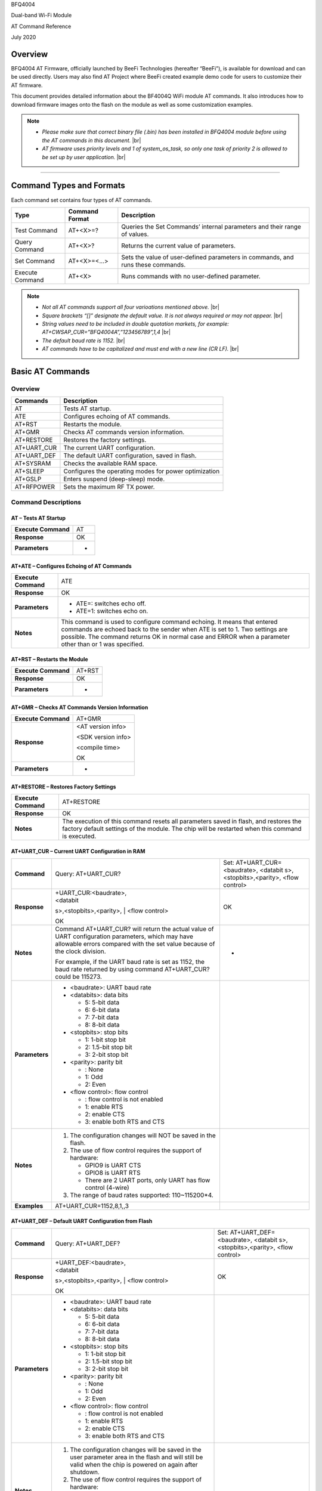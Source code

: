 .. |br| raw:: html

     <br/>

BFQ4004

Dual-band Wi-Fi Module

AT Command Reference

July 2020

Overview
========

BFQ4004 AT Firmware, officially launched by BeeFi Technologies
(hereafter “BeeFi”), is available for download and can be used directly.
Users may also find AT Project where BeeFi created example demo code for
users to customize their AT firmware.

This document provides detailed information about the BF4004Q WiFi
module AT commands. It also introduces how to download firmware images
onto the flash on the module as well as some customization examples.

.. note::
     -  *Please make sure that correct binary file (.bin) has been installed     in BFQ4004 module before using the AT commands in this document.* |br|
     -  *AT firmware uses priority levels* *and 1 of system_os_task, so only     one task of priority 2 is allowed to be set up by user application.* |br|

=====

Command Types and Formats
=========================

Each command set contains four types of AT commands.

+-----------------+--------------------+-----------------------------+
| **Type**        | **Command Format** | **Description**             |
+=================+====================+=============================+
| Test Command    | AT+<X>=?           | Queries the Set Commands’   |
|                 |                    | internal parameters and     |
|                 |                    | their range of values.      |
+-----------------+--------------------+-----------------------------+
| Query Command   | AT+<X>?            | Returns the current value   |
|                 |                    | of parameters.              |
+-----------------+--------------------+-----------------------------+
| Set Command     | AT+<X>=<…>         | Sets the value of           |
|                 |                    | user-defined parameters in  |
|                 |                    | commands, and runs these    |
|                 |                    | commands.                   |
+-----------------+--------------------+-----------------------------+
| Execute Command | AT+<X>             | Runs commands with no       |
|                 |                    | user-defined parameter.     |
+-----------------+--------------------+-----------------------------+

.. note::
     -  *Not all AT commands support all four varioations mentioned above.* |br|
     -  *Square brackets “[]” designate the default value. It is not always     required or may not appear.* |br|
     -  *String values need to be included in double quotation markets, for     example:     AT+CWSAP_CUR=”BFQ4004A”,”123456789”,1,4* |br|
     -  *The default baud rate is 1152.* |br|
     -  *AT commands have to be capitalized and must end with a new line (CR     LF).* |br|


Basic AT Commands
=================

.. _overview-1:

Overview
--------

============ =====================================================
**Commands** **Description**
AT           Tests AT startup.
ATE          Configures echoing of AT commands.
AT+RST       Restarts the module.
AT+GMR       Checks AT commands version information.
AT+RESTORE   Restores the factory settings.
AT+UART_CUR  The current UART configuration.
AT+UART_DEF  The default UART configuration, saved in flash.
AT+SYSRAM    Checks the available RAM space.
AT+SLEEP     Configures the operating modes for power optimization
AT+GSLP      Enters suspend (deep-sleep) mode.
AT+RFPOWER   Sets the maximum RF TX power.
============ =====================================================

Command Descriptions
--------------------

AT – Tests AT Startup
~~~~~~~~~~~~~~~~~~~~~

=================== ==
**Execute Command** AT
**Response**        OK
**Parameters**      -
=================== ==

AT+ATE – Configures Echoing of AT Commands
~~~~~~~~~~~~~~~~~~~~~~~~~~~~~~~~~~~~~~~~~~

+---------------------+-----------------------------------------------+
| **Execute Command** | ATE                                           |
+---------------------+-----------------------------------------------+
| **Response**        | OK                                            |
+---------------------+-----------------------------------------------+
| **Parameters**      | -  ATE=: switches echo off.                   |
|                     |                                               |
|                     | -  ATE=1: switches echo on.                   |
+---------------------+-----------------------------------------------+
| **Notes**           | This command is used to configure command     |
|                     | echoing. It means that entered commands are   |
|                     | echoed back to the sender when ATE is set to  |
|                     | 1. Two settings are possible. The command     |
|                     | returns OK in normal case and ERROR when a    |
|                     | parameter other than or 1 was specified.      |
+---------------------+-----------------------------------------------+

AT+RST – Restarts the Module
~~~~~~~~~~~~~~~~~~~~~~~~~~~~

=================== ======
**Execute Command** AT+RST
**Response**        OK
**Parameters**      -
=================== ======

AT+GMR – Checks AT Commands Version Information
~~~~~~~~~~~~~~~~~~~~~~~~~~~~~~~~~~~~~~~~~~~~~~~

=================== ==================
**Execute Command** AT+GMR
**Response**        <AT version info>

                    <SDK version info>

                    <compile time>

                    OK
**Parameters**      -
=================== ==================

AT+RESTORE – Restores Factory Settings
~~~~~~~~~~~~~~~~~~~~~~~~~~~~~~~~~~~~~~

+---------------------+-----------------------------------------------+
| **Execute Command** | AT+RESTORE                                    |
+---------------------+-----------------------------------------------+
| **Response**        | OK                                            |
+---------------------+-----------------------------------------------+
| **Notes**           | The execution of this command resets all      |
|                     | parameters saved in flash, and restores the   |
|                     | factory default settings of the module. The   |
|                     | chip will be restarted when this command is   |
|                     | executed.                                     |
+---------------------+-----------------------------------------------+

AT+UART_CUR – Current UART Configuration in RAM
~~~~~~~~~~~~~~~~~~~~~~~~~~~~~~~~~~~~~~~~~~~~~~~

+----------------+-------------------------+-------------------------+
| **Command**    | Query:                  | Set:                    |
|                | AT+UART_CUR?            | AT+UART_CUR=<baudrate>, |
|                |                         | <databit                |
|                |                         | s>,<stopbits>,<parity>, |
|                |                         | <flow control>          |
+----------------+-------------------------+-------------------------+
| **Response**   | | +UART_CUR:<baudrate>, | OK                      |
|                | | <databit              |                         |
|                | s>,<stopbits>,<parity>, |                         |
|                | | <flow control>        |                         |
|                |                         |                         |
|                | OK                      |                         |
+----------------+-------------------------+-------------------------+
| **Notes**      | Command AT+UART_CUR?    | -                       |
|                | will return the actual  |                         |
|                | value of UART           |                         |
|                | configuration           |                         |
|                | parameters, which may   |                         |
|                | have allowable errors   |                         |
|                | compared with the set   |                         |
|                | value because of the    |                         |
|                | clock division.         |                         |
|                |                         |                         |
|                | For example, if the     |                         |
|                | UART baud rate is set   |                         |
|                | as 1152, the baud rate  |                         |
|                | returned by using       |                         |
|                | command AT+UART_CUR?    |                         |
|                | could be 115273.        |                         |
+----------------+-------------------------+-------------------------+
| **Parameters** | -  <baudrate>: UART     |                         |
|                |    baud rate            |                         |
|                |                         |                         |
|                | -  <databits>: data     |                         |
|                |    bits                 |                         |
|                |                         |                         |
|                |    -  5: 5-bit data     |                         |
|                |                         |                         |
|                |    -  6: 6-bit data     |                         |
|                |                         |                         |
|                |    -  7: 7-bit data     |                         |
|                |                         |                         |
|                |    -  8: 8-bit data     |                         |
|                |                         |                         |
|                | -  <stopbits>: stop     |                         |
|                |    bits                 |                         |
|                |                         |                         |
|                |    -  1: 1-bit stop bit |                         |
|                |                         |                         |
|                |    -  2: 1.5-bit stop   |                         |
|                |       bit               |                         |
|                |                         |                         |
|                |    -  3: 2-bit stop bit |                         |
|                |                         |                         |
|                | -  <parity>: parity bit |                         |
|                |                         |                         |
|                |    -  : None            |                         |
|                |                         |                         |
|                |    -  1: Odd            |                         |
|                |                         |                         |
|                |    -  2: Even           |                         |
|                |                         |                         |
|                | -  <flow control>: flow |                         |
|                |    control              |                         |
|                |                         |                         |
|                |    -  : flow control is |                         |
|                |       not enabled       |                         |
|                |                         |                         |
|                |    -  1: enable RTS     |                         |
|                |                         |                         |
|                |    -  2: enable CTS     |                         |
|                |                         |                         |
|                |    -  3: enable both    |                         |
|                |       RTS and CTS       |                         |
+----------------+-------------------------+-------------------------+
| **Notes**      | 1. The configuration    |                         |
|                |    changes will NOT be  |                         |
|                |    saved in the flash.  |                         |
|                |                         |                         |
|                | 2. The use of flow      |                         |
|                |    control requires the |                         |
|                |    support of hardware: |                         |
|                |                         |                         |
|                |    -  GPIO9 is UART CTS |                         |
|                |                         |                         |
|                |    -  GPIO8 is UART RTS |                         |
|                |                         |                         |
|                |    -  There are 2 UART  |                         |
|                |       ports, only UART  |                         |
|                |       has flow control  |                         |
|                |       (4-wire)          |                         |
|                |                         |                         |
|                | 3. The range of baud    |                         |
|                |    rates supported:     |                         |
|                |    110~115200*4.        |                         |
+----------------+-------------------------+-------------------------+
| **Examples**   | AT+UART_CUR=1152,8,1,,3 |                         |
+----------------+-------------------------+-------------------------+

AT+UART_DEF – Default UART Configuration from Flash
~~~~~~~~~~~~~~~~~~~~~~~~~~~~~~~~~~~~~~~~~~~~~~~~~~~

+----------------+-------------------------+-------------------------+
| **Command**    | Query:                  | Set:                    |
|                | AT+UART_DEF?            | AT+UART_DEF=<baudrate>, |
|                |                         | <databit                |
|                |                         | s>,<stopbits>,<parity>, |
|                |                         | <flow control>          |
+----------------+-------------------------+-------------------------+
| **Response**   | | +UART_DEF:<baudrate>, | OK                      |
|                | | <databit              |                         |
|                | s>,<stopbits>,<parity>, |                         |
|                | | <flow control>        |                         |
|                |                         |                         |
|                | OK                      |                         |
+----------------+-------------------------+-------------------------+
| **Parameters** | -  <baudrate>: UART     |                         |
|                |    baud rate            |                         |
|                |                         |                         |
|                | -  <databits>: data     |                         |
|                |    bits                 |                         |
|                |                         |                         |
|                |    -  5: 5-bit data     |                         |
|                |                         |                         |
|                |    -  6: 6-bit data     |                         |
|                |                         |                         |
|                |    -  7: 7-bit data     |                         |
|                |                         |                         |
|                |    -  8: 8-bit data     |                         |
|                |                         |                         |
|                | -  <stopbits>: stop     |                         |
|                |    bits                 |                         |
|                |                         |                         |
|                |    -  1: 1-bit stop bit |                         |
|                |                         |                         |
|                |    -  2: 1.5-bit stop   |                         |
|                |       bit               |                         |
|                |                         |                         |
|                |    -  3: 2-bit stop bit |                         |
|                |                         |                         |
|                | -  <parity>: parity bit |                         |
|                |                         |                         |
|                |    -  : None            |                         |
|                |                         |                         |
|                |    -  1: Odd            |                         |
|                |                         |                         |
|                |    -  2: Even           |                         |
|                |                         |                         |
|                | -  <flow control>: flow |                         |
|                |    control              |                         |
|                |                         |                         |
|                |    -  : flow control is |                         |
|                |       not enabled       |                         |
|                |                         |                         |
|                |    -  1: enable RTS     |                         |
|                |                         |                         |
|                |    -  2: enable CTS     |                         |
|                |                         |                         |
|                |    -  3: enable both    |                         |
|                |       RTS and CTS       |                         |
+----------------+-------------------------+-------------------------+
| **Notes**      | 1. The configuration    |                         |
|                |    changes will be      |                         |
|                |    saved in the user    |                         |
|                |    parameter area in    |                         |
|                |    the flash and will   |                         |
|                |    still be valid when  |                         |
|                |    the chip is powered  |                         |
|                |    on again after       |                         |
|                |    shutdown.            |                         |
|                |                         |                         |
|                | 2. The use of flow      |                         |
|                |    control requires the |                         |
|                |    support of hardware: |                         |
|                |                         |                         |
|                |    -  GPIO9 is UART CTS |                         |
|                |                         |                         |
|                |    -  GPIO8 is UART RTS |                         |
|                |                         |                         |
|                |    -  There are 2 UART  |                         |
|                |       ports, only UART  |                         |
|                |       has flow control  |                         |
|                |       (4-wire)          |                         |
|                |                         |                         |
|                | 3. The range of baud    |                         |
|                |    rates supported:     |                         |
|                |    110~115200*4.        |                         |
+----------------+-------------------------+-------------------------+
| **Examples**   | AT+UART_DEF=1152,8,1,   |                         |
|                | ,3                      |                         |
+----------------+-------------------------+-------------------------+

AT+SYSRAM – Checks the Remaining Space on RAM
~~~~~~~~~~~~~~~~~~~~~~~~~~~~~~~~~~~~~~~~~~~~~

+-------------------+---------------------------------------------------------+
| **Query Command** | AT+SYSRAM?                                              |
+-------------------+---------------------------------------------------------+
| **Response**      | +SYSRAM:<remaining RAM size>                            |
|                   |                                                         |
|                   | OK                                                      |
+-------------------+---------------------------------------------------------+
| **Notes**         | <remaining RAM size>: remaining space of RAM, in bytes. |
+-------------------+---------------------------------------------------------+

AT+SLEEP – Configures the Operating Modes for Power Optimization
~~~~~~~~~~~~~~~~~~~~~~~~~~~~~~~~~~~~~~~~~~~~~~~~~~~~~~~~~~~~~~~~

+----------------+-------------------------+-----------------------+
| **Command**    | Query:                  | Set:                  |
|                | AT+SLEEP?               | AT+SLEEP=<sleep mode> |
+----------------+-------------------------+-----------------------+
| **Response**   | +SLEEP:<sleep mode>     | OK                    |
|                |                         |                       |
|                | OK                      |                       |
+----------------+-------------------------+-----------------------+
| **Parameters** | -  <sleep mode>:        |                       |
|                |                         |                       |
|                |    -  : Disable sleep   |                       |
|                |          mode           |                       |
|                |                         |                       |
|                |       (high-performance |                       |
|                |          mode)          |                       |
|                |                         |                       |
|                |    -  1: Sleep mode     |                       |
|                |                         |                       |
|                |    -  2: Associated     |                       |
|                |          mode           |                       |
+----------------+-------------------------+-----------------------+
| **Notes**      | This command can only   |                       |
|                | be used in Station      |                       |
|                | mode. Associated mode   |                       |
|                | is the default mode.    |                       |
|                |                         |                       |
|                | 1. “Disable sleep”      |                       |
|                |    means chip host CPU  |                       |
|                |    and everything else  |                       |
|                |    are all powered on.  |                       |
|                |    This is the highest  |                       |
|                |    power-consumption    |                       |
|                |    mode and also the    |                       |
|                |    highest performance  |                       |
|                |    mode.                |                       |
|                |                         |                       |
|                | 2. “Sleep” means WLAN   |                       |
|                |    blocks are powered   |                       |
|                |    down and clocks are  |                       |
|                |    suspended, and       |                       |
|                |    BFQ4004 is           |                       |
|                |    disconnected from    |                       |
|                |    access point.        |                       |
|                |                         |                       |
|                | 3. “Associated” means   |                       |
|                |    BFQ4004 is duty      |                       |
|                |    cycling between      |                       |
|                |    sleep state and      |                       |
|                |    active WLAN TX, RX.  |                       |
|                |    It is used to allow  |                       |
|                |    BFQ4004 to           |                       |
|                |    periodically wake up |                       |
|                |    and listen for       |                       |
|                |    beacon signals from  |                       |
|                |    access point (AP) to |                       |
|                |    maintain the         |                       |
|                |    connection with the  |                       |
|                |    AP.                  |                       |
+----------------+-------------------------+-----------------------+
| **Examples**   | AT+SLEEP=0              |                       |
+----------------+-------------------------+-----------------------+

AT+GSLP – Enters Suspend (Deep-sleep) Mode
~~~~~~~~~~~~~~~~~~~~~~~~~~~~~~~~~~~~~~~~~~

+-----------------+---------------------------------------------------+
| **Set Command** | AT+GSLP=<time>                                    |
+-----------------+---------------------------------------------------+
| **Response**    | <time>                                            |
|                 |                                                   |
|                 | OK                                                |
+-----------------+---------------------------------------------------+
| **Parameters**  | <time>: the milliseconds (ms) BFQ4004 stays in    |
|                 | suspend mode.                                     |
+-----------------+---------------------------------------------------+
| **Notes**       | In suspend mode only the wakeup manager and PMU   |
|                 | are powered with everything else powered down. It |
|                 | is the lowest power consumption mode at the       |
|                 | expense of a longer wakeup latency.               |
|                 |                                                   |
|                 | BFQ4004 can exit suspend mode in 2 ways:          |
|                 |                                                   |
|                 | 1. The synchronous internal timer expired after   |
|                 |    <time> milliseconds; or                        |
|                 |                                                   |
|                 | 2. An asynchronous event is detected on the       |
|                 |    WAKEUP pin.                                    |
+-----------------+---------------------------------------------------+

AT+RFPOWER – Sets Maximum of RF TX Power
~~~~~~~~~~~~~~~~~~~~~~~~~~~~~~~~~~~~~~~~

+-----------------+---------------------------------------------------+
| **Set Command** | AT+RFPOWER=<TX power>                             |
+-----------------+---------------------------------------------------+
| **Response**    | OK                                                |
+-----------------+---------------------------------------------------+
| **Parameters**  | <TX power>: the maximum value of RF TX power,     |
|                 | range: [0, 82] in 0.25dBm unit                    |
+-----------------+---------------------------------------------------+
| **Notes**       | This command sets the maximum value of BFQ4004 RF |
|                 | TX power. It is not precise. The actual value     |
|                 | could be smaller than the set value.              |
+-----------------+---------------------------------------------------+
| **Examples**    | AT+RFPOWER=50                                     |
+-----------------+---------------------------------------------------+

Hardware-Related AT Commands
============================

.. _overview-2:

Overview
--------

=============== =====================================================
**Commands**    **Description**
AT+SYSIOSETCFG  Configures IO working mode.
AT+SYSIOGETCFG  Checks the working mode of IO pin.
AT+SYSGPIODIR   Configures the direction of GPIO.
AT+SYSGPIOWRITE Configures the GPIO output level.
AT+SYSGPIOREAD  Configures the GPIO input level.
AT+WAKEUPGPIO   Configures a GPIO to wake BFQ4004 up from sleep mode.
=============== =====================================================

.. _command-descriptions-1:

Command Descriptions
--------------------

AT+SYSIOSETCFG – Configures IO Working Mode
~~~~~~~~~~~~~~~~~~~~~~~~~~~~~~~~~~~~~~~~~~~

+-----------------+---------------------------------------------------+
| **Set Command** | AT+SYSIOSETCFG=<pin>,<mode>,<pull-up>             |
+-----------------+---------------------------------------------------+
| **Response**    | OK                                                |
+-----------------+---------------------------------------------------+
| **Parameters**  | -  <pin>: number of an IO pin                     |
|                 |                                                   |
|                 | -  <mode>: the working mode of the IO pin         |
|                 |                                                   |
|                 | -  <pull-up>                                      |
|                 |                                                   |
|                 |    -  : disable the pull-up                       |
|                 |                                                   |
|                 |    -  1: enable the pull-up of the IO pin         |
+-----------------+---------------------------------------------------+
| **Notes**       | Please refer to BFQ4004 Pin List for uses of      |
|                 | AT+SYSGPIO-related commands.                      |
+-----------------+---------------------------------------------------+
| **Examples**    | AT+SYSIOSETCFG=12,3,1 //Set GPIO12 to work as a   |
|                 | GPIO                                              |
+-----------------+---------------------------------------------------+

AT+SYSIOGETCFG – Get IO Working Mode
~~~~~~~~~~~~~~~~~~~~~~~~~~~~~~~~~~~~

+-----------------+---------------------------------------------------+
| **Set Command** | AT+SYSIOGETCFG=<pin>                              |
+-----------------+---------------------------------------------------+
| **Response**    | +SYSIOGETCFG:<pin>,<mode>,<pull-up>               |
|                 |                                                   |
|                 | OK                                                |
+-----------------+---------------------------------------------------+
| **Parameters**  | -  <pin>: number of an IO pin                     |
|                 |                                                   |
|                 | -  <mode>: the working mode of the IO pin         |
|                 |                                                   |
|                 | -  <pull-up>                                      |
|                 |                                                   |
|                 |    -  : disable the pull-up                       |
|                 |                                                   |
|                 |    -  1: enable the pull-up of the IO pin         |
+-----------------+---------------------------------------------------+
| **Notes**       | Please refer to BFQ4004 Pin List for uses of      |
|                 | AT+SYSGPIO-related commands.                      |
+-----------------+---------------------------------------------------+

AT+SYSGPIODIR – Configures the Direction of GPIO
~~~~~~~~~~~~~~~~~~~~~~~~~~~~~~~~~~~~~~~~~~~~~~~~

+-----------------+---------------------------------------------------+
| **Set Command** | AT+SYSGPIODIR=<pin>,<dir>                         |
+-----------------+---------------------------------------------------+
| **Response**    | -  | If the configuration is successful, the      |
|                 |      command will return:                         |
|                 |    | OK                                           |
|                 |                                                   |
|                 | -  | If the IO pin is not in GPIO mode, the       |
|                 |      command will return:                         |
|                 |    | NOT GPIO MODE!                               |
|                 |    | ERROR                                        |
+-----------------+---------------------------------------------------+
| **Parameters**  | -  <pin>: GPIO pin number                         |
|                 |                                                   |
|                 | -  <dir>:                                         |
|                 |                                                   |
|                 |    -  : sets the GPIO as an input                 |
|                 |                                                   |
|                 |    -  1: sets the GPIO as an output               |
+-----------------+---------------------------------------------------+
| **Notes**       | Please refer to BFQ4004 Pin List for uses of      |
|                 | AT+SYSGPIO-related commands.                      |
+-----------------+---------------------------------------------------+
| **Examples**    | AT+SYSIOSETCFG=12,3,1 //Set GPIO12 to work as a   |
|                 | GPIO                                              |
|                 |                                                   |
|                 | AT+SYSGPIODIR=12,0 //Set GPIO12 to work as an     |
|                 | input                                             |
+-----------------+---------------------------------------------------+

AT+SYSGPIOWRITE – Configures the Output Level of a GPIO
~~~~~~~~~~~~~~~~~~~~~~~~~~~~~~~~~~~~~~~~~~~~~~~~~~~~~~~

+-----------------+---------------------------------------------------+
| **Set Command** | AT+SYSGPIOWRITE=<pin>,<level>                     |
+-----------------+---------------------------------------------------+
| **Response**    | -  | If the configuration is successful, the      |
|                 |      command will return:                         |
|                 |    | OK                                           |
|                 |                                                   |
|                 | -  | If the IO pin is not in output mode, the     |
|                 |      command will return:                         |
|                 |    | NOT OUTPUT!                                  |
|                 |    | ERROR                                        |
+-----------------+---------------------------------------------------+
| **Parameters**  | -  <pin>: GPIO pin number                         |
|                 |                                                   |
|                 | -  <level>:                                       |
|                 |                                                   |
|                 |    -  : low level                                 |
|                 |                                                   |
|                 |    -  1: high level                               |
+-----------------+---------------------------------------------------+
| **Notes**       | Please refer to BFQ4004 Pin List for uses of      |
|                 | AT+SYSGPIO-related commands.                      |
+-----------------+---------------------------------------------------+
| **Examples**    | AT+SYSIOSETCFG=12,3,1 //Set GPIO12 to work as a   |
|                 | GPIO                                              |
|                 |                                                   |
|                 | AT+SYSGPIODIR=12,1 //Set GPIO12 to work as an     |
|                 | output                                            |
|                 |                                                   |
|                 | AT+SYSGPIOWRITE=12,1 //Set GPIO12 to output high  |
|                 | level                                             |
+-----------------+---------------------------------------------------+

AT+SYSGPIOREAD – Reads the GPIO Level
~~~~~~~~~~~~~~~~~~~~~~~~~~~~~~~~~~~~~

+-----------------+---------------------------------------------------+
| **Set Command** | AT+SYSGPIOREAD=<pin>                              |
+-----------------+---------------------------------------------------+
| **Response**    | -  | If the configuration is successful, the      |
|                 |      command will return:                         |
|                 |    | +SYSGPIOREAD:<pin>,<dir>,<level>             |
|                 |    | OK                                           |
|                 |                                                   |
|                 | -  | If the IO pin is not in GPIO mode, the       |
|                 |      command will return:                         |
|                 |    | NOT GPIO MODE!                               |
|                 |    | ERROR                                        |
+-----------------+---------------------------------------------------+
| **Parameters**  | -  <pin>: GPIO pin number                         |
|                 |                                                   |
|                 | -  <dir>:                                         |
|                 |                                                   |
|                 |    -  : the GPIO as an input                      |
|                 |                                                   |
|                 |    -  1: the GPIO as an output                    |
|                 |                                                   |
|                 | -  <level>:                                       |
|                 |                                                   |
|                 |    -  : low level                                 |
|                 |                                                   |
|                 |    -  1: high level                               |
+-----------------+---------------------------------------------------+
| **Notes**       | Please refer to BFQ4004 Pin List for uses of      |
|                 | AT+SYSGPIO-related commands.                      |
+-----------------+---------------------------------------------------+
| **Examples**    | AT+SYSIOSETCFG=12,3,1 //Set GPIO12 to work as a   |
|                 | GPIO                                              |
|                 |                                                   |
|                 | AT+SYSGPIODIR=12,0 //Set GPIO12 to work as an     |
|                 | input                                             |
|                 |                                                   |
|                 | AT+SYSGPIOREAD=12 //Read GPIO12 level             |
+-----------------+---------------------------------------------------+

AT+WAKEUPGPIO – Configures a GPIO to Wake BFQ4004 up from Sleep Mode
~~~~~~~~~~~~~~~~~~~~~~~~~~~~~~~~~~~~~~~~~~~~~~~~~~~~~~~~~~~~~~~~~~~~

+-----------------+---------------------------------------------------+
| **Set Command** | AT+WAK                                            |
|                 | EUPGPIO=<enable>,<trigger_GPIO>,<trigger_level>[, |
|                 | <awake_GPIO>,<awake_level>]                       |
+-----------------+---------------------------------------------------+
| **Response**    | OK                                                |
+-----------------+---------------------------------------------------+
| **Parameters**  | -  <enable>:                                      |
|                 |                                                   |
|                 |    -  : BFQ4004 can NOT be woken up from sleep by |
|                 |       GPIO.                                       |
|                 |                                                   |
|                 |    -  1: BFQ4004 can be woken up from sleep by    |
|                 |       GPIO.                                       |
|                 |                                                   |
|                 | -  <trigger_GPIO>: sets the GPIO to wake BFQ4004  |
|                 |    up; range of value:[0, 15].                    |
|                 |                                                   |
|                 | -  <trigger_level>:                               |
|                 |                                                   |
|                 |    -  : the GPIO wakes up BFQ4004 with low level. |
|                 |                                                   |
|                 |    -  1: the GPIO wakes up BFQ4004 with high      |
|                 |       level.                                      |
|                 |                                                   |
|                 | -  [<awake_GPIO>]: optional parameter to set a    |
|                 |    GPIO as a flag to indicate that BFQ4004 was    |
|                 |    awoken from sleep; range of value: [0, 15].    |
|                 |                                                   |
|                 | -  [<awake_level>]: optional parameter;           |
|                 |                                                   |
|                 |    -  : the awake_GPIO is set to low level after  |
|                 |       the wakeup process.                         |
|                 |                                                   |
|                 |    -  1: the awake_GPIO is set to high level      |
|                 |       after the wakeup process.                   |
+-----------------+---------------------------------------------------+
| **Notes**       | -  Since the system needs some time to wake up    |
|                 |    from sleep, it is suggested that wait at least |
|                 |    5ms before sending next AT command.            |
|                 |                                                   |
|                 | -  The values of <trigger_GPIO> and <awake_GPIO>  |
|                 |    should not be the same.                        |
|                 |                                                   |
|                 | -  After being woken up by <trigger_GPIO> from    |
|                 |    sleep, when BFQ4004 attempts to sleep again,   |
|                 |    it will check the status of the                |
|                 |    <trigger_GPIO>.                                |
|                 |                                                   |
|                 | -  if <trigger_GPIO> is still in the wakeup       |
|                 |    status, BFQ4004 will enter Associated mode     |
|                 |    instead.                                       |
|                 |                                                   |
|                 | -  If <trigger_GPIO> is NOT in the wakeup status, |
|                 |    BFQ4004 will enter sleep mode.                 |
+-----------------+---------------------------------------------------+
| **Examples**    | -  Set BFQ4004 to be woken from sleep, when GPIO0 |
|                 |    is at low level:                               |
|                 |                                                   |
|                 |    AT+WAKEUPGPIO=1,,                              |
|                 |                                                   |
|                 | -  Set BFQ4004 to be woken from sleep, when GPIO0 |
|                 |    is at high level, and after wake-up, GPIO13    |
|                 |    should be set to high level.                   |
|                 |                                                   |
|                 |    AT+WAKEUPGPIO=1,,1,13,1                        |
|                 |                                                   |
|                 | -  Disable BFQ4004 from being woken up from sleep |
|                 |    by a GPIO.                                     |
|                 |                                                   |
|                 |    AT+WAKEUPGPIO=                                 |
+-----------------+---------------------------------------------------+

Wi-Fi-Related AT Commands
=========================

.. _overview-3:

Overview
--------

+------------------+--------------------------------------------------+
| **Commands**     | **Description**                                  |
+==================+==================================================+
| AT+CWMODE_CUR    | Sets the Wi-Fi mode                              |
|                  | (Station/SoftAP/Station+SoftAP); configuration   |
|                  | not saved in flash.                              |
+------------------+--------------------------------------------------+
| AT+CWMODE_DEF    | Sets the default Wi-Fi mode                      |
|                  | (Station/SoftAP/Station+SoftAP); configuration   |
|                  | saved in flash.                                  |
+------------------+--------------------------------------------------+
| AT+CWJAP_CUR     | Connects to an AP; configuration not saved in    |
|                  | flash.                                           |
+------------------+--------------------------------------------------+
| AT+CWJAP_DEF     | Connects to an AP; configuration saved in flash. |
+------------------+--------------------------------------------------+
| AT+CWLAPOPT      | Sets the configuration of command AT+CWLAP.      |
+------------------+--------------------------------------------------+
| AT+CWLAP         | Lists available APs.                             |
+------------------+--------------------------------------------------+
| AT+CWQAP         | Disconnects from an AP.                          |
+------------------+--------------------------------------------------+
| AT+CWSAP_CUR     | Sets the current configuration of BFQ4004        |
|                  | SoftAP; configuration not saved in flash.        |
+------------------+--------------------------------------------------+
| AT+CWSAP_DEF     | Sets the configuration of BFQ4004 SoftAP;        |
|                  | configuration saved in flash.                    |
+------------------+--------------------------------------------------+
| AT+CWLIF         | Gets the IP addresses of the Stations the        |
|                  | BFQ4004 SoftAP is connected with.                |
+------------------+--------------------------------------------------+
| AT+CWDHCP_CUR    | Enables/Disables DHCP; configuration not saved   |
|                  | in the flash.                                    |
+------------------+--------------------------------------------------+
| AT+CWDHCP_DEF    | Enable/Disable DHCP; configuration saved in      |
|                  | flash.                                           |
+------------------+--------------------------------------------------+
| AT+CWDHCPS_CUR   | Sets the IP address range the SoftAP DHCP server |
|                  | can allocate; configuration not saved in flash.  |
+------------------+--------------------------------------------------+
| AT+CWDHCPS_DEF   | Sets the IP address range the SoftAP DHCP server |
|                  | can allocate; configuration saved in flash.      |
+------------------+--------------------------------------------------+
| AT+CWAUTOCONN    | Connects to an AP automatically on power-up or   |
|                  | not.                                             |
+------------------+--------------------------------------------------+
| AT+CIPSTA_CUR    | Sets the IP address of BFQ4004 Station;          |
|                  | configuration not saved in flash.                |
+------------------+--------------------------------------------------+
| AT+CIPSTA_DEF    | Sets the IP address of BFQ4004 Station;          |
|                  | configuration saved in flash.                    |
+------------------+--------------------------------------------------+
| AT+CIPAP_CUR     | Sets the IP address of BFQ4004 SoftAP;           |
|                  | configuration not saved in flash.                |
+------------------+--------------------------------------------------+
| AT+CIPAP_DEF     | Sets the IP address of BFQ4004 SoftAP;           |
|                  | configuration saved in flash.                    |
+------------------+--------------------------------------------------+
| AT+WPS           | Enables the WPS function.                        |
+------------------+--------------------------------------------------+
| AT+CWHOSTNAME    | Configures the name of BFQ4004 Station.          |
+------------------+--------------------------------------------------+
| AT+CWCOUNTRY_CUR | Sets current WiFi country code, not saved in     |
|                  | flash                                            |
+------------------+--------------------------------------------------+
| AT+CWCOUNTRY_DEF | Sets default WiFi country code, saved in flash   |
+------------------+--------------------------------------------------+

.. _command-descriptions-2:

Command Descriptions
--------------------

AT+CWMODE_CUR – Sets Current WiFi Mode Configuration, Not Saved in Flash
~~~~~~~~~~~~~~~~~~~~~~~~~~~~~~~~~~~~~~~~~~~~~~~~~~~~~~~~~~~~~~~~~~~~~~~~

+----------------+----------------+----------------+----------------+
| **Command**    | Test:          | Query:         | Set:           |
|                |                |                |                |
|                | A              | AT+CWMODE_CUR? | |              |
|                | T+CWMODE_CUR=? |                | AT+CWMODE_CUR= |
|                |                | Function:      | | <mode>       |
|                |                | check current  |                |
|                |                | WiFi mode      | Function: set  |
|                |                |                | current WiFi   |
|                |                |                | mode           |
+----------------+----------------+----------------+----------------+
| **Response**   | +CWMODE_CUR:   | +CWMODE_CUR:   | OK             |
|                |                |                |                |
|                | <mode>         | <mode>         |                |
|                |                |                |                |
|                | OK             | OK             |                |
+----------------+----------------+----------------+----------------+
| **Parameters** | -  <mode>:     |                |                |
|                |                |                |                |
|                |    -  1:       |                |                |
|                |       Station  |                |                |
|                |       mode     |                |                |
|                |                |                |                |
|                |    -  2:       |                |                |
|                |       SoftAP   |                |                |
|                |       mode     |                |                |
|                |                |                |                |
|                |    -  3:       |                |                |
|                |                |                |                |
|                | Station+SoftAP |                |                |
|                |       mode     |                |                |
+----------------+----------------+----------------+----------------+
| **Notes**      | The            |                |                |
|                | configuration  |                |                |
|                | changes will   |                |                |
|                | NOT be saved   |                |                |
|                | in flash.      |                |                |
+----------------+----------------+----------------+----------------+
| **Examples**   | A              |                |                |
|                | T+CWMODE_CUR=1 |                |                |
+----------------+----------------+----------------+----------------+

AT+CWMODE_DEF- Sets Default WiFi Mode Configuration, Saved in Flash
~~~~~~~~~~~~~~~~~~~~~~~~~~~~~~~~~~~~~~~~~~~~~~~~~~~~~~~~~~~~~~~~~~~

+----------------+----------------+----------------+----------------+
| **Command**    | Test:          | Query:         | Set:           |
|                |                |                |                |
|                | A              | AT+CWMODE_DEF? | |              |
|                | T+CWMODE_DEF=? |                | AT+CWMODE_DEF= |
|                |                | Function:      | | <mode>       |
|                |                | check current  |                |
|                |                | WiFi mode      | Function: set  |
|                |                |                | current WiFi   |
|                |                |                | mode           |
+----------------+----------------+----------------+----------------+
| **Response**   | +CWMODE_DEF:   | +CWMODE_DEF:   | OK             |
|                |                |                |                |
|                | <mode>         | <mode>         |                |
|                |                |                |                |
|                | OK             | OK             |                |
+----------------+----------------+----------------+----------------+
| **Parameters** | -  <mode>:     |                |                |
|                |                |                |                |
|                |    -  1:       |                |                |
|                |       Station  |                |                |
|                |       mode     |                |                |
|                |                |                |                |
|                |    -  2:       |                |                |
|                |       SoftAP   |                |                |
|                |       mode     |                |                |
|                |                |                |                |
|                |    -  3:       |                |                |
|                |                |                |                |
|                | Station+SoftAP |                |                |
|                |       mode     |                |                |
+----------------+----------------+----------------+----------------+
| **Notes**      | The            |                |                |
|                | configuration  |                |                |
|                | changes will   |                |                |
|                | be saved in    |                |                |
|                | flash.         |                |                |
+----------------+----------------+----------------+----------------+
| **Examples**   | A              |                |                |
|                | T+CWMODE_DEF=1 |                |                |
+----------------+----------------+----------------+----------------+

AT+CWJAP_CUR – Connects to AP, Configuration Not Saved in Flash
~~~~~~~~~~~~~~~~~~~~~~~~~~~~~~~~~~~~~~~~~~~~~~~~~~~~~~~~~~~~~~~

+----------------+-------------------------+-------------------------+
| **Command**    | | Query:                | | Set:                  |
|                | | AT+CWJAP_CUR?         | | AT+                   |
|                |                         | CWJAP_CUR-<ssid>,<pwd>, |
|                | Function: check         |                         |
|                | parameters of the AP    | [<bssid>,<pci_en>]      |
|                | BFQ4004 Station is      |                         |
|                | connected to.           | Function: specify       |
|                |                         | parameters of the AP    |
|                |                         | BFQ4004 wants to        |
|                |                         | connect to.             |
+----------------+-------------------------+-------------------------+
| **Response**   | +CW                     | OK                      |
|                | JAP_CUR:<ssid>,<bssid>, |                         |
|                |                         | or                      |
|                | <channel>,<rssi>        |                         |
|                |                         | +CWJAP_CUR:<error code> |
|                | OK                      |                         |
|                |                         | FAIL                    |
+----------------+-------------------------+-------------------------+
| **Parameters** | <ssid>: a string        | -  <ssid>: target AP    |
|                | parameter showing the   |    SSID, max length: 32 |
|                | SSID of the AP BFQ4004  |    bytes                |
|                | Station is connected    |                         |
|                | to.                     | -  <pwd>: target AP     |
|                |                         |    password, max        |
|                |                         |    length: 64-byte      |
|                |                         |    ASCII                |
|                |                         |                         |
|                |                         | -  [<bssid>]: optional, |
|                |                         |    target AP’s MAC      |
|                |                         |    address, used when   |
|                |                         |    multiple APs have    |
|                |                         |    the same SSID        |
|                |                         |                         |
|                |                         | -  [<pci_en>]:          |
|                |                         |    optional, disable    |
|                |                         |    the connection to    |
|                |                         |    WEP or OPEN AP, and  |
|                |                         |    can be used for PCI  |
|                |                         |    authentication.      |
|                |                         |                         |
|                |                         | -  <error code>: for    |
|                |                         |    reference only       |
|                |                         |                         |
|                |                         |    -  1: connection     |
|                |                         |       timeout           |
|                |                         |                         |
|                |                         |    -  2: wrong password |
|                |                         |                         |
|                |                         |    -  3: cannot find    |
|                |                         |       the target AP     |
|                |                         |                         |
|                |                         |    -  4: connection     |
|                |                         |       failed            |
|                |                         |                         |
|                |                         | This command requires   |
|                |                         | Station mode to work.   |
|                |                         | Escape character syntax |
|                |                         | is needed if SSID or    |
|                |                         | password contains       |
|                |                         | special characters,     |
|                |                         | such as , or “ or \\    |
+----------------+-------------------------+-------------------------+
| **Notes**      | The configuration       |                         |
|                | changes will NOT be     |                         |
|                | saved in flash          |                         |
+----------------+-------------------------+-------------------------+
| **Examples**   | AT+CWJA                 |                         |
|                | P_CUR="abc","123456789" |                         |
|                |                         |                         |
|                | For example, if the     |                         |
|                | target AP’s SSID is     |                         |
|                | "ab\,c" and the         |                         |
|                | password is             |                         |
|                |                         |                         |
|                | "123456789"\", the      |                         |
|                | command is as follows:  |                         |
|                |                         |                         |
|                | AT+CWJAP_CUR="a         |                         |
|                | b\\\,c","123456789\"\\" |                         |
|                |                         |                         |
|                | If multiple APs have    |                         |
|                | the same SSID as "abc", |                         |
|                | the target AP can be    |                         |
|                | found by BSSID:         |                         |
|                |                         |                         |
|                | AT+C                    |                         |
|                | WJAP_CUR="abc","1234567 |                         |
|                | 89","ca:d7:19:d8:a6:44" |                         |
+----------------+-------------------------+-------------------------+

AT+CWJAP_DEF – Connects to AP, Configuration Saved in Flash
~~~~~~~~~~~~~~~~~~~~~~~~~~~~~~~~~~~~~~~~~~~~~~~~~~~~~~~~~~~

+----------------+-------------------------+-------------------------+
| **Command**    | | Query:                | | Set:                  |
|                | | AT+CWJAP_DEF?         | | AT+                   |
|                |                         | CWJAP_DEF-<ssid>,<pwd>, |
|                | Function: check         |                         |
|                | parameters of the AP    | [<bssid>,<pci_en>]      |
|                | BFQ4004 Station is      |                         |
|                | connected to.           | Function: specify       |
|                |                         | parameters of the AP    |
|                |                         | BFQ4004 wants to        |
|                |                         | connect to.             |
+----------------+-------------------------+-------------------------+
| **Response**   | +CW                     | OK                      |
|                | JAP_DEF:<ssid>,<bssid>, |                         |
|                |                         | or                      |
|                | <channel>,<rssi>        |                         |
|                |                         | +CWJAP_DEF:<error code> |
|                | OK                      |                         |
|                |                         | FAIL                    |
+----------------+-------------------------+-------------------------+
| **Parameters** | <ssid>: a string        | -  <ssid>: target AP    |
|                | parameter showing the   |    SSID, max length: 32 |
|                | SSID of the AP BFQ4004  |    bytes                |
|                | Station is connected    |                         |
|                | to.                     | -  <pwd>: target AP     |
|                |                         |    password, max        |
|                |                         |    length: 64-byte      |
|                |                         |    ASCII                |
|                |                         |                         |
|                |                         | -  [<bssid>]: optional, |
|                |                         |    target AP’s MAC      |
|                |                         |    address, used when   |
|                |                         |    multiple APs have    |
|                |                         |    the same SSID        |
|                |                         |                         |
|                |                         | -  [<pci_en>]:          |
|                |                         |    optional, disable    |
|                |                         |    the connection to    |
|                |                         |    WEP or OPEN AP, and  |
|                |                         |    can be used for PCI  |
|                |                         |    authentication.      |
|                |                         |                         |
|                |                         | -  <error code>: for    |
|                |                         |    reference only       |
|                |                         |                         |
|                |                         |    -  1: connection     |
|                |                         |       timeout           |
|                |                         |                         |
|                |                         |    -  2: wrong password |
|                |                         |                         |
|                |                         |    -  3: cannot find    |
|                |                         |       the target AP     |
|                |                         |                         |
|                |                         |    -  4: connection     |
|                |                         |       failed            |
|                |                         |                         |
|                |                         | This command requires   |
|                |                         | Station mode to work.   |
|                |                         | Escape character syntax |
|                |                         | is needed if SSID or    |
|                |                         | password contains       |
|                |                         | special characters,     |
|                |                         | such as , or “ or \\    |
+----------------+-------------------------+-------------------------+
| **Notes**      | The configuration       |                         |
|                | changes will be saved   |                         |
|                | in the system           |                         |
|                | parameters area in the  |                         |
|                | flash                   |                         |
+----------------+-------------------------+-------------------------+
| **Examples**   | AT+CWJA                 |                         |
|                | P_DEF="abc","123456789" |                         |
|                |                         |                         |
|                | For example, if the     |                         |
|                | target AP’s SSID is     |                         |
|                | "ab\,c" and the         |                         |
|                | password is             |                         |
|                |                         |                         |
|                | "123456789"\", the      |                         |
|                | command is as follows:  |                         |
|                |                         |                         |
|                | AT+CWJAP_DEF="a         |                         |
|                | b\\\,c","123456789\"\\" |                         |
|                |                         |                         |
|                | If multiple APs have    |                         |
|                | the same SSID as "abc", |                         |
|                | the target AP can be    |                         |
|                | found by BSSID:         |                         |
|                |                         |                         |
|                | AT+C                    |                         |
|                | WJAP_DEF="abc","1234567 |                         |
|                | 89","ca:d7:19:d8:a6:44" |                         |
+----------------+-------------------------+-------------------------+

AT+CWLAPOPT – Sets the Configuration for the Command AT+CWLAP
~~~~~~~~~~~~~~~~~~~~~~~~~~~~~~~~~~~~~~~~~~~~~~~~~~~~~~~~~~~~~

+-----------------+---------------------------------------------------+
| **Set Command** | AT+CWLAPOPT=<sort_enable>,<mask>                  |
+-----------------+---------------------------------------------------+
| **Response**    | OK                                                |
|                 |                                                   |
|                 | or                                                |
|                 |                                                   |
|                 | ERROR                                             |
+-----------------+---------------------------------------------------+
| **Parameters**  | -  <sort_enable>: determines whether the result   |
|                 |    of the command AT+CWLAP will be listed in      |
|                 |    order according to RSSI:                       |
|                 |                                                   |
|                 |    -  : the result is not ordered according to    |
|                 |       RSSI.                                       |
|                 |                                                   |
|                 |    -  1: the result is ordered according to RSSI. |
|                 |                                                   |
|                 | -  <mask>: determines the parameters shown in the |
|                 |    result of AT+CWLAP; means not showing the      |
|                 |    parameter corresponding to the bit, and 1      |
|                 |    means showing it.                              |
|                 |                                                   |
|                 |    -  bit : determines whether <ecn> will be      |
|                 |       shown in the result of AT+CWLAP.            |
|                 |                                                   |
|                 |    -  bit 1: determines whether <ssid> will be    |
|                 |       shown in the result of AT+CWLAP.            |
|                 |                                                   |
|                 |    -  bit 2: determines whether <rssi> will be    |
|                 |       shown in the result of AT+CWLAP.            |
|                 |                                                   |
|                 |    -  bit 3: determines whether <mac> will be     |
|                 |       shown in the result of AT+CWLAP.            |
|                 |                                                   |
|                 |    -  bit 4: determines whether <ch> will be      |
|                 |       shown in the result of AT+CWLAP.            |
|                 |                                                   |
|                 |    -  bit 5: determines whether <freq offset>     |
|                 |       will be shown in the result of AT+CWLAP.    |
|                 |                                                   |
|                 |    -  bit 6: determines whether <freq             |
|                 |       calibration> will be shown in the result of |
|                 |       AT+CWLAP.                                   |
|                 |                                                   |
|                 |    -  bit 7: determines whether <pairwise_cipher> |
|                 |       will be shown in the result of AT+CWLAP.    |
|                 |                                                   |
|                 |    -  bit 8: determines whether <group_cipher>    |
|                 |       will be shown in the result of AT+CWLAP.    |
|                 |                                                   |
|                 |    -  bit 9: determines whether <bgn> will be     |
|                 |       shown in the result of AT+CWLAP.            |
|                 |                                                   |
|                 |    -  bit 1: determines whether <wps> will be     |
|                 |       shown in the result of AT+CWLAP.            |
+-----------------+---------------------------------------------------+
| **Examples**    |    AT+CWLAPOPT=1,247                              |
|                 |                                                   |
|                 |    The first parameter is 1, meaning that the     |
|                 |    result of the command AT+CWLAP will be ordered |
|                 |    according to RSSI;                             |
|                 |                                                   |
|                 |    The second parameter is 247, namely x7FF,      |
|                 |    meaning that the corresponding bits of <mask>  |
|                 |    are all set to 1 and all parameters will be    |
|                 |    shown in the result of AT+CWLAP.               |
+-----------------+---------------------------------------------------+

AT+CWLAP – Lists Available APs
~~~~~~~~~~~~~~~~~~~~~~~~~~~~~~

+----------------+-------------------------+-------------------------+
| **Command**    | Set:                    | Execute:                |
|                |                         |                         |
|                | AT+CWLAP[-<ssid>,<mac>, | AT+CWLAP                |
|                |                         |                         |
|                | <channel>,<scan_type>,  | Function: to list all   |
|                |                         | available APs.          |
|                | <scan_time_min>,        |                         |
|                |                         |                         |
|                | <scan_time_max>]        |                         |
|                |                         |                         |
|                | Function: to query the  |                         |
|                | APs with specific SSID  |                         |
|                | and MAC on a specific   |                         |
|                | channel.                |                         |
+----------------+-------------------------+-------------------------+
| **Response**   | +CWL                    | +CWL                    |
|                | AP:<ecn>,<ssid>,<rssi>, | AP:<ecn>,<ssid>,<rssi>, |
|                |                         |                         |
|                | <mac>,<                 | <mac>,<                 |
|                | channel>,<freq_offset>, | channel>,<freq_offset>, |
|                |                         | <freq_c                 |
|                | <freq_c                 | ali>,<pairwise_cipher>, |
|                | ali>,<pairwise_cipher>, |                         |
|                |                         | <gr                     |
|                | <gr                     | oup_cipher>,<bgn>,<wps> |
|                | oup_cipher>,<bgn>,<wps> |                         |
|                |                         | OK                      |
|                | OK                      |                         |
+----------------+-------------------------+-------------------------+
| **Parameters** | -  [<scan_type>]:       |                         |
|                |    optional parameter   |                         |
|                |                         |                         |
|                |    -  : active scan     |                         |
|                |                         |                         |
|                |    -  1: passive scan   |                         |
|                |                         |                         |
|                | -  [<scan_time_min>] :  |                         |
|                |    optional parameter,  |                         |
|                |    unit: ms, range:     |                         |
|                |    [,15]                |                         |
|                |                         |                         |
|                |    -  For active scan   |                         |
|                |       mode,             |                         |
|                |       <scan_time_min>   |                         |
|                |       is the minimum    |                         |
|                |       scan time for     |                         |
|                |       each channel,     |                         |
|                |       default is .      |                         |
|                |                         |                         |
|                |    -  For passive scan  |                         |
|                |       mode,             |                         |
|                |       <scan_time_min>   |                         |
|                |       is meaningless    |                         |
|                |       and can be        |                         |
|                |       omitted.          |                         |
|                |                         |                         |
|                | -  [<scan_time_max>] :  |                         |
|                |    optional parameter,  |                         |
|                |    unit: ms, range:     |                         |
|                |    [,15]                |                         |
|                |                         |                         |
|                |    -  For active scan   |                         |
|                |       mode,             |                         |
|                |       <scan_time_max>   |                         |
|                |       is the maximum    |                         |
|                |       scan time for     |                         |
|                |       each channel. If  |                         |
|                |       it is set to be , |                         |
|                |       the default value |                         |
|                |       of 12 ms will be  |                         |
|                |       used.             |                         |
|                |                         |                         |
|                |    -  For passive scan  |                         |
|                |       mode,             |                         |
|                |       <scan_time_max>   |                         |
|                |       is the scan time  |                         |
|                |       for each channel, |                         |
|                |       the default is 36 |                         |
|                |       ms.               |                         |
|                |                         |                         |
|                | -  <ecn>: encryption    |                         |
|                |    method.              |                         |
|                |                         |                         |
|                |    -  : OPEN            |                         |
|                |                         |                         |
|                |    -  1: WEP            |                         |
|                |                         |                         |
|                |    -  2: WPA_PSK        |                         |
|                |                         |                         |
|                |    -  3: WPA2_PSK       |                         |
|                |                         |                         |
|                |    -  4: WPA_WPA2_PSK   |                         |
|                |                         |                         |
|                |    -  5:                |                         |
|                |                         |                         |
|                |         WPA2_Enterprise |                         |
|                |          (AT can NOT    |                         |
|                |          connect to     |                         |
|                |                         |                         |
|                |         WPA2_Enterprise |                         |
|                |          AP for now.)   |                         |
|                |                         |                         |
|                | -  <ssid>: string       |                         |
|                |    parameter indicating |                         |
|                |    the SSID of the AP.  |                         |
|                |                         |                         |
|                | -  <rssi>: received     |                         |
|                |    signal strength from |                         |
|                |    the AP.              |                         |
|                |                         |                         |
|                | -  <mac>: string        |                         |
|                |    parameter indicating |                         |
|                |    the MAC address of   |                         |
|                |    the AP.              |                         |
|                |                         |                         |
|                | -  <channel>: WiFi      |                         |
|                |    channel number.      |                         |
|                |                         |                         |
|                | -  <freq_offset>:       |                         |
|                |    frequency offset of  |                         |
|                |    the AP; unit: KHz.   |                         |
|                |    The value of ppm is  |                         |
|                |    <freq_offset>/2.4.   |                         |
|                |                         |                         |
|                | -  <freq_cali>:         |                         |
|                |    calibration for      |                         |
|                |    frequency offset.    |                         |
|                |                         |                         |
|                | -  <pairwise_cipher>:   |                         |
|                |                         |                         |
|                |    -  ：CIPHER_NONE     |                         |
|                |                         |                         |
|                |    -  1：CIPHER_WEP40   |                         |
|                |                         |                         |
|                |    -  2：CIPHER_WEP104  |                         |
|                |                         |                         |
|                |    -  3：CIPHER_TKIP    |                         |
|                |                         |                         |
|                |    -  4：CIPHER_CCMP    |                         |
|                |                         |                         |
|                |                         |                         |
|                |  -  5：CIPHER_TKIP_CCMP |                         |
|                |                         |                         |
|                |    -  6：CIPHER_UNKNOWN |                         |
|                |                         |                         |
|                | -  <group_cipher>: the  |                         |
|                |    definitions of       |                         |
|                |    cipher types are the |                         |
|                |    same as              |                         |
|                |    <pairwise_cipher>    |                         |
|                |                         |                         |
|                | -  <bgn>:               |                         |
|                |                         |                         |
|                |    -  Bit is for        |                         |
|                |       802.11b mode;     |                         |
|                |       bit1 is for       |                         |
|                |       802.11g mode;     |                         |
|                |       bit2 is for       |                         |
|                |       802.11n mode;     |                         |
|                |                         |                         |
|                |    -  if the value of   |                         |
|                |       the bit is 1, the |                         |
|                |       corresponding     |                         |
|                |       802.11 mode is    |                         |
|                |       enabled; if the   |                         |
|                |       bit value is 0,   |                         |
|                |       the mode is       |                         |
|                |       disabled.         |                         |
|                |                         |                         |
|                | -  <wps>：:WPS is       |                         |
|                |    disabled; 1:WPS is   |                         |
|                |    enabled              |                         |
+----------------+-------------------------+-------------------------+
| **Examples**   | AT+CWLAP="Wi-Fi         |                         |
|                | ","ca:d7:19:d8:a6:44",6 |                         |
|                |                         |                         |
|                | or search for APs with  |                         |
|                | a designated SSID:      |                         |
|                |                         |                         |
|                | AT+CWLAP="Wi-Fi"        |                         |
|                |                         |                         |
|                | or enable passive scan: |                         |
|                |                         |                         |
|                | AT+CWLAP=,,,1,,         |                         |
+----------------+-------------------------+-------------------------+

AT+CWQAP – Disconnects from the AP
~~~~~~~~~~~~~~~~~~~~~~~~~~~~~~~~~~

=================== ========
**Execute Command** AT+CWQAP
**Response**        OK
**Parameters**      -
=================== ========

AT+CWSAP_CUR – Configures the BFQ4004 SoftAP, Configuration Not Saved to Flash
~~~~~~~~~~~~~~~~~~~~~~~~~~~~~~~~~~~~~~~~~~~~~~~~~~~~~~~~~~~~~~~~~~~~~~~~~~~~~~

+----------------+-------------------------+-------------------------+
| **Command**    | Query:                  | Set:                    |
|                |                         |                         |
|                | AT+CWSAP_CUR?           | AT+                     |
|                |                         | CWSAP_CUR=<ssid>,<pwd>, |
|                | Function: to obtain the |                         |
|                | configuration           | <chl>,<ecn>[,<max       |
|                | parameters of the       | conn>]                  |
|                | BFQ4004 SoftAP.         |                         |
|                |                         | [,<ssid hidden>]        |
|                |                         |                         |
|                |                         | Function: to configure  |
|                |                         | the BFQ4004             |
|                |                         | SoftAP\ **.**           |
+----------------+-------------------------+-------------------------+
| **Response**   | +                       | OK                      |
|                | CWSAP_CUR:<ssid>,<pwd>, |                         |
|                |                         | or                      |
|                | <                       |                         |
|                | chl>,<ecn>,[<max_conn>, | ERROR                   |
|                |                         |                         |
|                | <ssid_hidden>]          |                         |
+----------------+-------------------------+-------------------------+
| **Parameters** | -  <ssid>: string       |                         |
|                |    parameter, the SSID  |                         |
|                |    of the AP.           |                         |
|                |                         |                         |
|                | -  <pwd>: string        |                         |
|                |    parameter, length of |                         |
|                |    password: 8 ~ 64     |                         |
|                |    bytes ASCII.         |                         |
|                |                         |                         |
|                | -  <chl>: channel ID.   |                         |
|                |                         |                         |
|                | -  <ecn>: encryption    |                         |
|                |    method               |                         |
|                |                         |                         |
|                |    -  : OPEN            |                         |
|                |                         |                         |
|                |    -  1: WEP            |                         |
|                |                         |                         |
|                |    -  2: WPA_PSK        |                         |
|                |                         |                         |
|                |    -  3: WPA2_PSK       |                         |
|                |                         |                         |
|                |    -  4: WPA_WPA2_PSK   |                         |
|                |                         |                         |
|                | -  [<max_conn>]         |                         |
|                |    (optional): maximum  |                         |
|                |    number of Stations   |                         |
|                |    to which BFQ4004     |                         |
|                |    SoftAP can be        |                         |
|                |    connected to, range  |                         |
|                |    of [1, 8].           |                         |
|                |                         |                         |
|                | -  [<ssid_hidden>]      |                         |
|                |    (optional):          |                         |
|                |                         |                         |
|                |    -  : SSID is         |                         |
|                |       broadcasted. (the |                         |
|                |       default setting)  |                         |
|                |                         |                         |
|                |    -  1: SSID is not    |                         |
|                |       broadcasted.      |                         |
+----------------+-------------------------+-------------------------+
| **Notes**      | -  The configuration    |                         |
|                |    will NOT be saved to |                         |
|                |    the flash.           |                         |
|                |                         |                         |
|                | -  This command is      |                         |
|                |    available only when  |                         |
|                |    BFQ4004 is in softAP |                         |
|                |    mode. See            |                         |
|                |    AT+CWDHCP_CUR.       |                         |
+----------------+-------------------------+-------------------------+
| **Examples**   | AT+CWSAP_CUR="BFQ       |                         |
|                | 4004AP","123456789",5,3 |                         |
+----------------+-------------------------+-------------------------+

AT+CWSAP_DEF - Configures the BFQ4004 SoftAP, Configuration Saved to Flash
~~~~~~~~~~~~~~~~~~~~~~~~~~~~~~~~~~~~~~~~~~~~~~~~~~~~~~~~~~~~~~~~~~~~~~~~~~

+----------------+-------------------------+-------------------------+
| **Command**    | Query:                  | Set:                    |
|                |                         |                         |
|                | AT+CWSAP_DEF?           | AT+                     |
|                |                         | CWSAP_DEF=<ssid>,<pwd>, |
|                | Function: to obtain the |                         |
|                | configuration           | <chl>,<ecn>[,<max       |
|                | parameters of the       | conn>]                  |
|                | BFQ4004 SoftAP.         |                         |
|                |                         | [,<ssid hidden>]        |
|                |                         |                         |
|                |                         | Function: to configure  |
|                |                         | the BFQ4004             |
|                |                         | SoftAP\ **.**           |
+----------------+-------------------------+-------------------------+
| **Response**   | +                       | OK                      |
|                | CWSAP_DEF:<ssid>,<pwd>, |                         |
|                |                         | or                      |
|                | <                       |                         |
|                | chl>,<ecn>,[<max_conn>, | ERROR                   |
|                |                         |                         |
|                | <ssid_hidden>]          |                         |
+----------------+-------------------------+-------------------------+
| **Parameters** | -  <ssid>: string       |                         |
|                |    parameter, the SSID  |                         |
|                |    of the AP.           |                         |
|                |                         |                         |
|                | -  <pwd>: string        |                         |
|                |    parameter, length of |                         |
|                |    password: 8 ~ 64     |                         |
|                |    bytes ASCII.         |                         |
|                |                         |                         |
|                | -  <chl>: channel ID.   |                         |
|                |                         |                         |
|                | -  <ecn>: encryption    |                         |
|                |    method               |                         |
|                |                         |                         |
|                |    -  : OPEN            |                         |
|                |                         |                         |
|                |    -  1: WEP            |                         |
|                |                         |                         |
|                |    -  2: WPA_PSK        |                         |
|                |                         |                         |
|                |    -  3: WPA2_PSK       |                         |
|                |                         |                         |
|                |    -  4: WPA_WPA2_PSK   |                         |
|                |                         |                         |
|                | -  [<max_conn>]         |                         |
|                |    (optional): maximum  |                         |
|                |    number of Stations   |                         |
|                |    to which BFQ4004     |                         |
|                |    SoftAP can be        |                         |
|                |    connected to, range  |                         |
|                |    of [1, 8].           |                         |
|                |                         |                         |
|                | -  [<ssid_hidden>]      |                         |
|                |    (optional):          |                         |
|                |                         |                         |
|                |    -  : SSID is         |                         |
|                |       broadcasted. (the |                         |
|                |       default setting)  |                         |
|                |                         |                         |
|                |    -  1: SSID is not    |                         |
|                |       broadcasted.      |                         |
+----------------+-------------------------+-------------------------+
| **Notes**      | -  The configuration    |                         |
|                |    will be saved to the |                         |
|                |    flash.               |                         |
|                |                         |                         |
|                | -  This command is      |                         |
|                |    available only when  |                         |
|                |    BFQ4004 is in softAP |                         |
|                |    mode. See            |                         |
|                |    AT+CWDHCP_DEF.       |                         |
+----------------+-------------------------+-------------------------+
| **Examples**   | AT+CWSAP_DEF="BFQ       |                         |
|                | 4004AP","123456789",5,3 |                         |
+----------------+-------------------------+-------------------------+

AT+CWLIF – Gets the IP Addresses of the Stations the BFQ4004 SoftAP Is Connected With
~~~~~~~~~~~~~~~~~~~~~~~~~~~~~~~~~~~~~~~~~~~~~~~~~~~~~~~~~~~~~~~~~~~~~~~~~~~~~~~~~~~~~

+---------------------+-----------------------------------------------+
| **Execute Command** | AT+CWLIF                                      |
+---------------------+-----------------------------------------------+
| **Response**        | <ip_addr>,<mac>                               |
|                     |                                               |
|                     | OK                                            |
+---------------------+-----------------------------------------------+
| **Parameters**      | -  <ip_addr>: IP addresses of Stations to     |
|                     |    which BFQ4004 SoftAP is connected.         |
|                     |                                               |
|                     | -  <mac>: MAC address of Stations to which    |
|                     |    BFQ4004 SoftAP is connected.               |
+---------------------+-----------------------------------------------+
| **Notes**           | This command cannot get a static IP. It only  |
|                     | works when both DHCPs of the BFQ4004 SoftAP,  |
|                     | and of the Station to which BFQ4004 SoftAP is |
|                     | connected, are enabled.                       |
+---------------------+-----------------------------------------------+

AT+CWDHCP_CUR - Enables/Disables DHCP, Configuration Not Saved to Flash
~~~~~~~~~~~~~~~~~~~~~~~~~~~~~~~~~~~~~~~~~~~~~~~~~~~~~~~~~~~~~~~~~~~~~~~

+----------------+-------------------------+-------------------------+
| **Command**    | Query:                  | Set:                    |
|                |                         |                         |
|                | AT+CWDHCP_CUR?          | AT                      |
|                |                         | +CWDHCP_CUR=<mode>,<en> |
|                | Function: to obtain the |                         |
|                | status of DHCP.         | Function: to            |
|                |                         | configure\ **.**\ DHCP. |
+----------------+-------------------------+-------------------------+
| **Response**   | +CWSAP_CUR:             | OK                      |
|                |                         |                         |
|                | <station_dhcp_status>,  |                         |
|                |                         |                         |
|                | <softap_dhcp_status>    |                         |
+----------------+-------------------------+-------------------------+
| **Parameters** | -                       | -  <mode>:              |
|                |  <station_dhcp_status>: |                         |
|                |                         |    -  : Sets BFQ4004    |
|                |    -  : Station DHCP is |       SoftAP            |
|                |       disabled.         |                         |
|                |                         |    -  1: Sets BFQ4004   |
|                |    -  1: Station DHCP   |       Station           |
|                |       is enabled.       |                         |
|                |                         |    -  2: Sets both      |
|                | -                       |       SoftAP and        |
|                |   <softap_dhcp_status>: |       Station           |
|                |                         |                         |
|                |    -  : SoftAP DHCP is  | -  <en>:                |
|                |       disabled.         |                         |
|                |                         |    -  : Disables DHCP   |
|                |    -  1: SoftAP DHCP is |                         |
|                |          enabled.       |    -  1: Enables DHCP   |
+----------------+-------------------------+-------------------------+
| **Notes**      | -  The configuration    |                         |
|                |    changes will not be  |                         |
|                |    saved in flash.      |                         |
|                |                         |                         |
|                | -  The Set Command      |                         |
|                |    interacts with       |                         |
|                |    static-IP-related AT |                         |
|                |    commands             |                         |
|                |    (AT+CIPSTA-related   |                         |
|                |    and AT+CIPA-related  |                         |
|                |    commands):           |                         |
|                |                         |                         |
|                |    -  If DHCP is        |                         |
|                |       enabled, static   |                         |
|                |       IP will be        |                         |
|                |       disabled;         |                         |
|                |                         |                         |
|                |    -  If static IP is   |                         |
|                |       enabled, DHCP     |                         |
|                |       will be disabled; |                         |
|                |                         |                         |
|                |    -  Whether it is     |                         |
|                |       DHCP or static IP |                         |
|                |       that is enabled   |                         |
|                |       depends on the    |                         |
|                |       last              |                         |
|                |       configuration.    |                         |
+----------------+-------------------------+-------------------------+
| **Examples**   | AT+CWDHCP_CUR=,1        |                         |
+----------------+-------------------------+-------------------------+

AT+CWDHCP_DEF - Enables/Disables DHCP, Configuration Saved to Flash
~~~~~~~~~~~~~~~~~~~~~~~~~~~~~~~~~~~~~~~~~~~~~~~~~~~~~~~~~~~~~~~~~~~

+----------------+-------------------------+-------------------------+
| **Command**    | Query:                  | Set:                    |
|                |                         |                         |
|                | AT+CWDHCP_DEF?          | AT                      |
|                |                         | +CWDHCP_DEF=<mode>,<en> |
|                | Function: to obtain the |                         |
|                | status of DHCP.         | Function: to            |
|                |                         | configure\ **.**\ DHCP. |
+----------------+-------------------------+-------------------------+
| **Response**   | +CWSAP_DEF:             | OK                      |
|                |                         |                         |
|                | <station_dhcp_status>,  |                         |
|                |                         |                         |
|                | <softap_dhcp_status>    |                         |
+----------------+-------------------------+-------------------------+
| **Parameters** | -                       | -  <mode>:              |
|                |  <station_dhcp_status>: |                         |
|                |                         |    -  : Sets BFQ4004    |
|                |    -  : Station DHCP is |       SoftAP            |
|                |       disabled.         |                         |
|                |                         |    -  1: Sets BFQ4004   |
|                |    -  1: Station DHCP   |       Station           |
|                |       is enabled.       |                         |
|                |                         |    -  2: Sets both      |
|                | -                       |       SoftAP and        |
|                |   <softap_dhcp_status>: |       Station           |
|                |                         |                         |
|                |    -  : SoftAP DHCP is  | -  <en>:                |
|                |       disabled.         |                         |
|                |                         |    -  : Disables DHCP   |
|                |    -  1: SoftAP DHCP is |                         |
|                |          enabled.       |    -  1: Enables DHCP   |
+----------------+-------------------------+-------------------------+
| **Notes**      | -  The configuration    |                         |
|                |    changes will not be  |                         |
|                |    saved in flash.      |                         |
|                |                         |                         |
|                | -  The Set Command      |                         |
|                |    interacts with       |                         |
|                |    static-IP-related AT |                         |
|                |    commands             |                         |
|                |    (AT+CIPSTA-related   |                         |
|                |    and AT+CIPA-related  |                         |
|                |    commands):           |                         |
|                |                         |                         |
|                |    -  If DHCP is        |                         |
|                |       enabled, static   |                         |
|                |       IP will be        |                         |
|                |       disabled;         |                         |
|                |                         |                         |
|                |    -  If static IP is   |                         |
|                |       enabled, DHCP     |                         |
|                |       will be disabled; |                         |
|                |                         |                         |
|                |    -  Whether it is     |                         |
|                |       DHCP or static IP |                         |
|                |       that is enabled   |                         |
|                |       depends on the    |                         |
|                |       last              |                         |
|                |       configuration.    |                         |
+----------------+-------------------------+-------------------------+
| **Examples**   | AT+CWDHCP_DEF=,1        |                         |
+----------------+-------------------------+-------------------------+

AT+CWDHCPS_CUR - Sets the IP address Range the SoftAP DHCP Server Can Allocate, Configuration Not Saved to Flash
~~~~~~~~~~~~~~~~~~~~~~~~~~~~~~~~~~~~~~~~~~~~~~~~~~~~~~~~~~~~~~~~~~~~~~~~~~~~~~~~~~~~~~~~~~~~~~~~~~~~~~~~~~~~~~~~

+----------------+-------------------------+-------------------------+
| **Command**    | Query:                  | Set:                    |
|                |                         |                         |
|                | AT+CWDHCPS_CUR?         | A                       |
|                |                         | T+CWDHCPS_CUR=<enable>, |
|                | Function: to obtain the |                         |
|                | IP address range of the | <lease_ti               |
|                | SoftAP DHCP.            | me>,<start_IP>,<end_IP> |
|                |                         |                         |
|                |                         | Function: to set the IP |
|                |                         | address range of the    |
|                |                         | BFQ4004 SoftAP DHCP     |
|                |                         | server.                 |
+----------------+-------------------------+-------------------------+
| **Response**   | +CW                     | OK                      |
|                | DHCPS_CUR=<lease_time>, |                         |
|                |                         |                         |
|                | <start_IP>,<end_IP>     |                         |
+----------------+-------------------------+-------------------------+
| **Parameters** | -  <enable>:            |                         |
|                |                         |                         |
|                |    -  : Disable the     |                         |
|                |       settings and use  |                         |
|                |       the default IP    |                         |
|                |       range.            |                         |
|                |                         |                         |
|                |    -  1: Enable setting |                         |
|                |       the IP range, and |                         |
|                |       the parameters    |                         |
|                |       below have to be  |                         |
|                |       set.              |                         |
|                |                         |                         |
|                | -  <lease_time>: lease  |                         |
|                |    time; unit: minute;  |                         |
|                |    range [1, 288].      |                         |
|                |                         |                         |
|                | -  <star\_ IP>: start   |                         |
|                |    IP address of the IP |                         |
|                |    range that can be    |                         |
|                |    obtained from        |                         |
|                |    BFQ4004 SoftAP DHCP  |                         |
|                |    server.              |                         |
|                |                         |                         |
|                | -  <end_IP>: end IP     |                         |
|                |    address of the IP    |                         |
|                |    range that can be    |                         |
|                |    obtained from        |                         |
|                |    BFQ4004 SoftAP DHCP  |                         |
|                |    server.              |                         |
+----------------+-------------------------+-------------------------+
| **Notes**      | -  The configuration    |                         |
|                |    will NOT be saved to |                         |
|                |    the flash.           |                         |
|                |                         |                         |
|                | -  This AT command is   |                         |
|                |    enabled when BFQ4004 |                         |
|                |    is configured as     |                         |
|                |    SoftAP, with DHCP    |                         |
|                |    enabled. The IP      |                         |
|                |    address should be in |                         |
|                |    the same network     |                         |
|                |    segment as the IP    |                         |
|                |    address of BFQ4004   |                         |
|                |    SoftAP.              |                         |
+----------------+-------------------------+-------------------------+
| **Examples**   | A                       |                         |
|                | T+CWDHCPS_CUR=1,3,"192. |                         |
|                | 168.4.1","192.168.4.15" |                         |
|                |                         |                         |
|                | or                      |                         |
|                |                         |                         |
|                | AT+CWDHCPS_CUR=         |                         |
|                | //Disable the settings  |                         |
|                | and use the default IP  |                         |
|                | range.                  |                         |
+----------------+-------------------------+-------------------------+

AT+CWDHCPS_DEF - Sets the IP address Range the SoftAP DHCP Server Can Allocate, Configuration Saved to Flash
~~~~~~~~~~~~~~~~~~~~~~~~~~~~~~~~~~~~~~~~~~~~~~~~~~~~~~~~~~~~~~~~~~~~~~~~~~~~~~~~~~~~~~~~~~~~~~~~~~~~~~~~~~~~

+----------------+-------------------------+-------------------------+
| **Command**    | Query:                  | Set:                    |
|                |                         |                         |
|                | AT+CWDHCPS_DEF?         | A                       |
|                |                         | T+CWDHCPS_DEF=<enable>, |
|                | Function: to obtain the |                         |
|                | IP address range of the | <lease_ti               |
|                | SoftAP DHCP.            | me>,<start_IP>,<end_IP> |
|                |                         |                         |
|                |                         | Function: to set the IP |
|                |                         | address range of the    |
|                |                         | BFQ4004 SoftAP DHCP     |
|                |                         | server.                 |
+----------------+-------------------------+-------------------------+
| **Response**   | +CW                     | OK                      |
|                | DHCPS_DEF=<lease_time>, |                         |
|                |                         |                         |
|                | <start_IP>,<end_IP>     |                         |
+----------------+-------------------------+-------------------------+
| **Parameters** | -  <enable>:            |                         |
|                |                         |                         |
|                |    -  : Disable the     |                         |
|                |       settings and use  |                         |
|                |       the default IP    |                         |
|                |       range.            |                         |
|                |                         |                         |
|                |    -  1: Enable setting |                         |
|                |       the IP range, and |                         |
|                |       the parameters    |                         |
|                |       below have to be  |                         |
|                |       set.              |                         |
|                |                         |                         |
|                | -  <lease_time>: lease  |                         |
|                |    time; unit: minute;  |                         |
|                |    range [1, 288].      |                         |
|                |                         |                         |
|                | -  <star\_ IP>: start   |                         |
|                |    IP address of the IP |                         |
|                |    range that can be    |                         |
|                |    obtained from        |                         |
|                |    BFQ4004 SoftAP DHCP  |                         |
|                |    server.              |                         |
|                |                         |                         |
|                | -  <end_IP>: end IP     |                         |
|                |    address of the IP    |                         |
|                |    range that can be    |                         |
|                |    obtained from        |                         |
|                |    BFQ4004 SoftAP DHCP  |                         |
|                |    server.              |                         |
+----------------+-------------------------+-------------------------+
| **Notes**      | -  The configuration    |                         |
|                |    will NOT be saved to |                         |
|                |    the flash.           |                         |
|                |                         |                         |
|                | -  This AT command is   |                         |
|                |    enabled when BFQ4004 |                         |
|                |    is configured as     |                         |
|                |    SoftAP, with DHCP    |                         |
|                |    enabled. The IP      |                         |
|                |    address should be in |                         |
|                |    the same network     |                         |
|                |    segment as the IP    |                         |
|                |    address of BFQ4004   |                         |
|                |    SoftAP.              |                         |
+----------------+-------------------------+-------------------------+
| **Examples**   | A                       |                         |
|                | T+CWDHCPS_DEF=1,3,"192. |                         |
|                | 168.4.1","192.168.4.15" |                         |
|                |                         |                         |
|                | or                      |                         |
|                |                         |                         |
|                | AT+CWDHCPS_DEF=         |                         |
|                | //Disable the settings  |                         |
|                | and use the default IP  |                         |
|                | range.                  |                         |
+----------------+-------------------------+-------------------------+

AT+CWAUTOCONN – Automatically Connects to the AP on Power-up or Not
~~~~~~~~~~~~~~~~~~~~~~~~~~~~~~~~~~~~~~~~~~~~~~~~~~~~~~~~~~~~~~~~~~~

+-----------------+---------------------------------------------------+
| **Set Command** | AT+CWAUTOCONN=<enable>                            |
+-----------------+---------------------------------------------------+
| **Response**    | OK                                                |
+-----------------+---------------------------------------------------+
| **Parameters**  |    <enable>:                                      |
|                 |                                                   |
|                 | -  : does NOT auto-connect to AP on power-up.     |
|                 |                                                   |
|                 | -  1: connects to AP automatically on power-up    |
|                 |    (default).                                     |
+-----------------+---------------------------------------------------+
| **Notes**       | The configuration changes will be saved in the    |
|                 | system parameter area in the flash.               |
+-----------------+---------------------------------------------------+
| **Examples**    | AT+CWAUTOCONN=                                    |
+-----------------+---------------------------------------------------+

AT+CIPSTA_CUR – Sets the Current IP Address of the BFQ4004 Station, Configuration Not Saved in Flash
~~~~~~~~~~~~~~~~~~~~~~~~~~~~~~~~~~~~~~~~~~~~~~~~~~~~~~~~~~~~~~~~~~~~~~~~~~~~~~~~~~~~~~~~~~~~~~~~~~~~

+----------------+-------------------------+-------------------------+
| **Command**    | Query:                  | Set:                    |
|                |                         |                         |
|                | AT+CIPSTA_CUR?          | AT+CIPS                 |
|                |                         | TA_CUR=<ip>,[<gateway>, |
|                | Function: to obtain the |                         |
|                | IP address of the       | <netmask>]              |
|                | BFQ4004 Station.        |                         |
|                |                         | Function: to set the    |
|                |                         | current IP address of   |
|                |                         | the BFQ4004 Station.    |
+----------------+-------------------------+-------------------------+
| **Response**   | +CIPSTA_CUR:<ip>        | OK                      |
|                |                         |                         |
|                | +CIPSTA_CUR:<gateway>   |                         |
|                |                         |                         |
|                | +CIPSTA_CUR:<netmask>   |                         |
|                |                         |                         |
|                | OK                      |                         |
+----------------+-------------------------+-------------------------+
| **Parameters** | -  <ip>: string         |                         |
|                |    parameter, the IP    |                         |
|                |    address of the       |                         |
|                |    BFQ4004 Station.     |                         |
|                |                         |                         |
|                | -  [<gateway>]:         |                         |
|                |    gateway.             |                         |
|                |                         |                         |
|                | -  [<netmask>]:         |                         |
|                |    netmask.             |                         |
+----------------+-------------------------+-------------------------+
| **Notes**      | ️ **Warning:**          |                         |
|                |                         |                         |
|                | Only when the BFQ4004   |                         |
|                | Station is connected to |                         |
|                | an AP can its IP        |                         |
|                | address be queried.     |                         |
|                |                         |                         |
|                | -  The configuration    |                         |
|                |    will NOT be saved to |                         |
|                |    the flash.           |                         |
|                |                         |                         |
|                | -  The Set Command      |                         |
|                |    interacts with       |                         |
|                |    DHCP-related AT      |                         |
|                |    commands             |                         |
|                |    (AT+CWDHCP-related   |                         |
|                |    commands):           |                         |
|                |                         |                         |
|                |    -  If static IP is   |                         |
|                |       enabled, DHCP     |                         |
|                |       will be disabled; |                         |
|                |                         |                         |
|                |    -  If DHCP is        |                         |
|                |       enabled, static   |                         |
|                |       IP will be        |                         |
|                |       disabled;         |                         |
|                |                         |                         |
|                |    -  Whether it is     |                         |
|                |       DHCP or static IP |                         |
|                |       that is enabled   |                         |
|                |       depends on the    |                         |
|                |       last              |                         |
|                |       configuration.    |                         |
+----------------+-------------------------+-------------------------+
| **Examples**   | AT+CIPSTA_              |                         |
|                | CUR="192.168.6.1","192. |                         |
|                | 168.6.1","255.255.255.” |                         |
+----------------+-------------------------+-------------------------+

AT+CIPSTA_DEF - Sets the Default IP Address of the BFQ4004 Station, Configuration Saved in Flash
~~~~~~~~~~~~~~~~~~~~~~~~~~~~~~~~~~~~~~~~~~~~~~~~~~~~~~~~~~~~~~~~~~~~~~~~~~~~~~~~~~~~~~~~~~~~~~~~

+----------------+-------------------------+-------------------------+
| **Command**    | Query:                  | Set:                    |
|                |                         |                         |
|                | AT+CIPSTA_DEF?          | AT+CIPS                 |
|                |                         | TA_DEF=<ip>,[<gateway>, |
|                | Function: to obtain the |                         |
|                | IP address of the       | <netmask>]              |
|                | BFQ4004 Station.        |                         |
|                |                         | Function: to set the    |
|                |                         | current IP address of   |
|                |                         | the BFQ4004 Station.    |
+----------------+-------------------------+-------------------------+
| **Response**   | +CIPSTA_DEF:<ip>        | OK                      |
|                |                         |                         |
|                | +CIPSTA_DEF:<gateway>   |                         |
|                |                         |                         |
|                | +CIPSTA_DEF:<netmask>   |                         |
|                |                         |                         |
|                | OK                      |                         |
+----------------+-------------------------+-------------------------+
| **Parameters** | -  <ip>: string         |                         |
|                |    parameter, the IP    |                         |
|                |    address of the       |                         |
|                |    BFQ4004 Station.     |                         |
|                |                         |                         |
|                | -  [<gateway>]:         |                         |
|                |    gateway.             |                         |
|                |                         |                         |
|                | -  [<netmask>]:         |                         |
|                |    netmask.             |                         |
+----------------+-------------------------+-------------------------+
| **Notes**      | ️ **Warning:**          |                         |
|                |                         |                         |
|                | Only when the BFQ4004   |                         |
|                | Station is connected to |                         |
|                | an AP can its IP        |                         |
|                | address be queried.     |                         |
|                |                         |                         |
|                | -  The configuration    |                         |
|                |    will be saved to the |                         |
|                |    flash.               |                         |
|                |                         |                         |
|                | -  The Set Command      |                         |
|                |    interacts with       |                         |
|                |    DHCP-related AT      |                         |
|                |    commands             |                         |
|                |    (AT+CWDHCP-related   |                         |
|                |    commands):           |                         |
|                |                         |                         |
|                |    -  If static IP is   |                         |
|                |       enabled, DHCP     |                         |
|                |       will be disabled; |                         |
|                |                         |                         |
|                |    -  If DHCP is        |                         |
|                |       enabled, static   |                         |
|                |       IP will be        |                         |
|                |       disabled;         |                         |
|                |                         |                         |
|                |    -  Whether it is     |                         |
|                |       DHCP or static IP |                         |
|                |       that is enabled   |                         |
|                |       depends on the    |                         |
|                |       last              |                         |
|                |       configuration.    |                         |
+----------------+-------------------------+-------------------------+
| **Examples**   | AT+CIPSTA_              |                         |
|                | DEF="192.168.6.1","192. |                         |
|                | 168.6.1","255.255.255.” |                         |
+----------------+-------------------------+-------------------------+

AT+CIPAP_CUR – Sets the Current IP Address of the BFQ4004 SoftAP, Configuration Not Saved in Flash
~~~~~~~~~~~~~~~~~~~~~~~~~~~~~~~~~~~~~~~~~~~~~~~~~~~~~~~~~~~~~~~~~~~~~~~~~~~~~~~~~~~~~~~~~~~~~~~~~~

+----------------+-------------------------+-------------------------+
| **Command**    | Query:                  | Set:                    |
|                |                         |                         |
|                | AT+CIPAP_CUR?           | AT+CIP                  |
|                |                         | AP_CUR=<ip>,[<gateway>, |
|                | Function: to obtain the |                         |
|                | IP address of the       | <netmask>]              |
|                | BFQ4004 SoftAP.         |                         |
|                |                         | Function: to set the    |
|                |                         | current IP address of   |
|                |                         | the BFQ4004 SoftAP.     |
+----------------+-------------------------+-------------------------+
| **Response**   | +CIPAP_CUR:<ip>         | OK                      |
|                |                         |                         |
|                | +CIPAP_CUR:<gateway>    |                         |
|                |                         |                         |
|                | +CIPAP_CUR:<netmask>    |                         |
|                |                         |                         |
|                | OK                      |                         |
+----------------+-------------------------+-------------------------+
| **Parameters** | -  <ip>: string         |                         |
|                |    parameter, the IP    |                         |
|                |    address of the       |                         |
|                |    BFQ4004 SoftAP.      |                         |
|                |                         |                         |
|                | -  [<gateway>]:         |                         |
|                |    gateway.             |                         |
|                |                         |                         |
|                | -  [<netmask>]:         |                         |
|                |    netmask.             |                         |
+----------------+-------------------------+-------------------------+
| **Notes**      | -  The configuration    |                         |
|                |    will NOT be saved to |                         |
|                |    the flash.           |                         |
|                |                         |                         |
|                | -  Currently, only      |                         |
|                |    supports class C IP  |                         |
|                |    addresses.           |                         |
|                |                         |                         |
|                | -  The Set Command      |                         |
|                |    interacts with       |                         |
|                |    DHCP-related AT      |                         |
|                |    commands             |                         |
|                |    (AT+CWDHCP-related   |                         |
|                |    commands):           |                         |
|                |                         |                         |
|                |    -  If static IP is   |                         |
|                |       enabled, DHCP     |                         |
|                |       will be disabled; |                         |
|                |                         |                         |
|                |    -  If DHCP is        |                         |
|                |       enabled, static   |                         |
|                |       IP will be        |                         |
|                |       disabled;         |                         |
|                |                         |                         |
|                |    -  Whether it is     |                         |
|                |       DHCP or static IP |                         |
|                |       that is enabled   |                         |
|                |       depends on the    |                         |
|                |       last              |                         |
|                |       configuration.    |                         |
+----------------+-------------------------+-------------------------+
| **Examples**   | AT+CIPAP_               |                         |
|                | CUR="192.168.5.1","192. |                         |
|                | 168.5.1","255.255.255." |                         |
+----------------+-------------------------+-------------------------+

AT+CIPAP_DEF - Sets the Default IP Address of the BFQ4004 SoftAP, Configuration Saved in Flash
~~~~~~~~~~~~~~~~~~~~~~~~~~~~~~~~~~~~~~~~~~~~~~~~~~~~~~~~~~~~~~~~~~~~~~~~~~~~~~~~~~~~~~~~~~~~~~

+----------------+-------------------------+-------------------------+
| **Command**    | Query:                  | Set:                    |
|                |                         |                         |
|                | AT+CIPAP_DEF?           | AT+CIP                  |
|                |                         | AP_DEF=<ip>,[<gateway>, |
|                | Function: to obtain the |                         |
|                | IP address of the       | <netmask>]              |
|                | BFQ4004 SoftAP.         |                         |
|                |                         | Function: to set the    |
|                |                         | current IP address of   |
|                |                         | the BFQ4004 SoftAP.     |
+----------------+-------------------------+-------------------------+
| **Response**   | +CIPAP_DEF:<ip>         | OK                      |
|                |                         |                         |
|                | +CIPAP_DEF:<gateway>    |                         |
|                |                         |                         |
|                | +CIPAP_DEF:<netmask>    |                         |
|                |                         |                         |
|                | OK                      |                         |
+----------------+-------------------------+-------------------------+
| **Parameters** | -  <ip>: string         |                         |
|                |    parameter, the IP    |                         |
|                |    address of the       |                         |
|                |    BFQ4004 SoftAP.      |                         |
|                |                         |                         |
|                | -  [<gateway>]:         |                         |
|                |    gateway.             |                         |
|                |                         |                         |
|                | -  [<netmask>]:         |                         |
|                |    netmask.             |                         |
+----------------+-------------------------+-------------------------+
| **Notes**      | -  The configuration    |                         |
|                |    will be saved to the |                         |
|                |    flash.               |                         |
|                |                         |                         |
|                | -  Currently, only      |                         |
|                |    supports class C IP  |                         |
|                |    addresses.           |                         |
|                |                         |                         |
|                | -  The Set Command      |                         |
|                |    interacts with       |                         |
|                |    DHCP-related AT      |                         |
|                |    commands             |                         |
|                |    (AT+CWDHCP-related   |                         |
|                |    commands):           |                         |
|                |                         |                         |
|                |    -  If static IP is   |                         |
|                |       enabled, DHCP     |                         |
|                |       will be disabled; |                         |
|                |                         |                         |
|                |    -  If DHCP is        |                         |
|                |       enabled, static   |                         |
|                |       IP will be        |                         |
|                |       disabled;         |                         |
|                |                         |                         |
|                |    -  Whether it is     |                         |
|                |       DHCP or static IP |                         |
|                |       that is enabled   |                         |
|                |       depends on the    |                         |
|                |       last              |                         |
|                |       configuration.    |                         |
+----------------+-------------------------+-------------------------+
| **Examples**   | AT+CIPAP_               |                         |
|                | DEF="192.168.5.1","192. |                         |
|                | 168.5.1","255.255.255." |                         |
+----------------+-------------------------+-------------------------+

AT+WPS – Enables the WPS Function
~~~~~~~~~~~~~~~~~~~~~~~~~~~~~~~~~

+-----------------+---------------------------------------------------+
| **Set Command** | AT+WPS=<enable>                                   |
+-----------------+---------------------------------------------------+
| **Response**    | OK                                                |
+-----------------+---------------------------------------------------+
| **Parameters**  |    <enable>:                                      |
|                 |                                                   |
|                 | -  : disables WPS.                                |
|                 |                                                   |
|                 | -  1: enables WPS (Wi-Fi Protected Setup)         |
+-----------------+---------------------------------------------------+
| **Notes**       | -  WPS must be used when the BFQ4004 Station is   |
|                 |    enabled.                                       |
|                 |                                                   |
|                 | -  WPS does not support WEP (Wired-Equivalent     |
|                 |    Privacy) encryption.                           |
+-----------------+---------------------------------------------------+
| **Examples**    | AT+CWMODE=1                                       |
|                 |                                                   |
|                 | AT+WPS=1                                          |
+-----------------+---------------------------------------------------+

AT+CWHOSTNAME – Configures the Name of BFQ4004 Station
~~~~~~~~~~~~~~~~~~~~~~~~~~~~~~~~~~~~~~~~~~~~~~~~~~~~~~

+----------------+-------------------------+-------------------------+
| **Command**    | Query:                  | Set:                    |
|                |                         |                         |
|                | AT+CWHOSTNAME?          | AT+ CWHOSTNAME          |
|                |                         | =<hostname>             |
|                | Function: to check the  |                         |
|                | name of the BFQ4004     | Function: to set the    |
|                | Station.                | name of the BFQ4004     |
|                |                         | Station.                |
+----------------+-------------------------+-------------------------+
| **Response**   | +CWHOSTNAME:<hostname>  | OK                      |
|                |                         |                         |
|                | OK                      | If the Station mode is  |
|                |                         | not enabled, the        |
|                | If the Station mode is  | command will return:    |
|                | not enabled, the        |                         |
|                | command will return:    | ERROR                   |
|                |                         |                         |
|                | +CWHOSTNAME:<null>      |                         |
|                |                         |                         |
|                | OK                      |                         |
+----------------+-------------------------+-------------------------+
| **Parameters** | <hostname>: the host    |                         |
|                | name of the BFQ4004     |                         |
|                | Station, the maximum    |                         |
|                | length is 32 bytes.     |                         |
+----------------+-------------------------+-------------------------+
| **Notes**      | -  The configuration    |                         |
|                |    changes are NOT      |                         |
|                |    saved in the flash.  |                         |
|                |                         |                         |
|                | -  The default host     |                         |
|                |    name of the BFQ4004  |                         |
|                |    Station is           |                         |
|                |    BFQ4004_XXXXXX;      |                         |
|                |    XXXXXX is the lower  |                         |
|                |    3 bytes of the MAC   |                         |
|                |    address, for         |                         |
|                |    example,             |                         |
|                |    +CWHOS               |                         |
|                | TNAME:<BFQ4004_A378DA>. |                         |
+----------------+-------------------------+-------------------------+
| **Examples**   | AT+CWMODE=1             |                         |
|                |                         |                         |
|                | AT+CWHOSTNAME="my_test" |                         |
+----------------+-------------------------+-------------------------+

AT+CWCOUNTRY_CUR – Sets the Current Wi-Fi Country Code, Configuration Not Saved in Flash
~~~~~~~~~~~~~~~~~~~~~~~~~~~~~~~~~~~~~~~~~~~~~~~~~~~~~~~~~~~~~~~~~~~~~~~~~~~~~~~~~~~~~~~~

+----------------+-------------------------+-------------------------+
| **Command**    | Query:                  | Set:                    |
|                |                         |                         |
|                | AT+CWCOUNTRY_CUR?       | AT+ CWCPUNTRY_CUR-      |
|                |                         |                         |
|                | Function: to check the  | <country_               |
|                | current WiFi country    | policy>,<country_code>, |
|                | code of BQ4004          |                         |
|                |                         | <start_channel>,        |
|                |                         |                         |
|                |                         | <total_channel_count>   |
|                |                         |                         |
|                |                         | Function: to set the    |
|                |                         | current WiFi country    |
|                |                         | code of BFA4004.        |
+----------------+-------------------------+-------------------------+
| **Response**   | | +CWCOUNTRY_CUR:       | OK                      |
|                | | <country_policy>,     |                         |
|                | | <country_code>,       |                         |
|                | | <start_channel>,      |                         |
|                | | <total_channel_count> |                         |
|                |                         |                         |
|                | OK                      |                         |
|                |                         |                         |
|                | AT+CWCOUNTRY_CUR?       |                         |
|                | returns the actual      |                         |
|                | value of WiFi country   |                         |
|                | code, which may be      |                         |
|                | changed to the same as  |                         |
|                | the AP it connected to. |                         |
+----------------+-------------------------+-------------------------+
| **Parameters** | -  <country_policy>:    |                         |
|                |                         |                         |
|                |    -  : will change the |                         |
|                |       county code to be |                         |
|                |       the same as the   |                         |
|                |       AP that BFQ4004   |                         |
|                |       is connected to   |                         |
|                |                         |                         |
|                |    -  1: the country    |                         |
|                |       code will not     |                         |
|                |       change, always be |                         |
|                |       the one set by    |                         |
|                |       command.          |                         |
|                |                         |                         |
|                | -  <country_code>:      |                         |
|                |    country code, the    |                         |
|                |    length can be 3      |                         |
|                |    characters at most;  |                         |
|                |    but the third        |                         |
|                |    character is a       |                         |
|                |    special character    |                         |
|                |    which will not be    |                         |
|                |    shown when querying  |                         |
|                |    by command           |                         |
|                |    AT+CWCOUNTRY_CUR?    |                         |
|                |                         |                         |
|                | -  <start_channel> :    |                         |
|                |    the channel number   |                         |
|                |    to start at.         |                         |
|                |                         |                         |
|                | -                       |                         |
|                |   <total_channel_count> |                         |
|                |    : channel count.     |                         |
+----------------+-------------------------+-------------------------+
| **Notes**      | The configuration       |                         |
|                | changes are NOT saved   |                         |
|                | in the flash.           |                         |
+----------------+-------------------------+-------------------------+
| **Examples**   | AT+CWMODE=1             |                         |
|                |                         |                         |
|                | AT+CW                   |                         |
|                | COUNTRY_CUR=1,”US”,1,13 |                         |
+----------------+-------------------------+-------------------------+

AT+CWCOUNTRY_DEF – Sets the Default Wi-Fi Country Code, Configuration Save in Flash
~~~~~~~~~~~~~~~~~~~~~~~~~~~~~~~~~~~~~~~~~~~~~~~~~~~~~~~~~~~~~~~~~~~~~~~~~~~~~~~~~~~

+----------------+-------------------------+-------------------------+
| **Command**    | Query:                  | Set:                    |
|                |                         |                         |
|                | AT+CWCOUNTRY_DEF?       | AT+ CWCPUNTRY_DEF-      |
|                |                         | <country_               |
|                | Function: to check the  | policy>,<country_code>, |
|                | default WiFi country    |                         |
|                | code of BQ4004          | <start_channel>,        |
|                |                         |                         |
|                |                         | <total_channel_count>   |
|                |                         |                         |
|                |                         | Function: to set the    |
|                |                         | default WiFi country    |
|                |                         | code of BFA4004.        |
+----------------+-------------------------+-------------------------+
| **Response**   | | +CWCOUNTRY_DEF:       | OK                      |
|                | | <country_policy>,     |                         |
|                | | <country_code>,       |                         |
|                | | <start_channel>,      |                         |
|                | | <total_channel_count> |                         |
|                |                         |                         |
|                | OK                      |                         |
|                |                         |                         |
|                | AT+CWCOUNTRY_DEF?       |                         |
|                | returns the default     |                         |
|                | value of WiFi country   |                         |
|                | code stored in the      |                         |
|                | flash.                  |                         |
+----------------+-------------------------+-------------------------+
| **Parameters** | -  <country_policy>:    |                         |
|                |                         |                         |
|                |    -  : will change the |                         |
|                |       county code to be |                         |
|                |       the same as the   |                         |
|                |       AP that BFQ4004   |                         |
|                |       is connected to   |                         |
|                |                         |                         |
|                |    -  1: the country    |                         |
|                |       code will not     |                         |
|                |       change, always be |                         |
|                |       the one set by    |                         |
|                |       command.          |                         |
|                |                         |                         |
|                | -  <country_code>:      |                         |
|                |    country code, the    |                         |
|                |    length can be 3      |                         |
|                |    characters at most;  |                         |
|                |    but the third        |                         |
|                |    character is a       |                         |
|                |    special character    |                         |
|                |    which will not be    |                         |
|                |    shown when querying  |                         |
|                |    by command           |                         |
|                |    AT+CWCOUNTRY_DEF?    |                         |
|                |                         |                         |
|                | -  <start_channel> :    |                         |
|                |    the channel number   |                         |
|                |    to start at.         |                         |
|                |                         |                         |
|                | -                       |                         |
|                |   <total_channel_count> |                         |
|                |    : channel count.     |                         |
+----------------+-------------------------+-------------------------+
| **Notes**      | The configuration       |                         |
|                | changes are saved in    |                         |
|                | the user parameter area |                         |
|                | of the flash.           |                         |
+----------------+-------------------------+-------------------------+
| **Examples**   | AT+CWMODE=1             |                         |
|                |                         |                         |
|                | AT+CW                   |                         |
|                | COUNTRY_DEF=1,”US”,1,13 |                         |
+----------------+-------------------------+-------------------------+

TCP/IP-Related AT Commands
==========================

.. _overview-4:

Overview
--------

+---------------------+-----------------------------------------------+
| **Commands**        | **Description**                               |
+=====================+===============================================+
| AT+CIPSTATUS        | Gets the connection status                    |
+---------------------+-----------------------------------------------+
| AT+CIPDOMAIN        | DNS function                                  |
+---------------------+-----------------------------------------------+
| AT+CIPSTART         | Establishes TCP connection, UDP transmission  |
|                     | or SSL connection                             |
+---------------------+-----------------------------------------------+
| AT+CIPSSLSIZE       | Sets the size of SSL buffer                   |
+---------------------+-----------------------------------------------+
| AT+CIPSSLCCONF      | Configures the SSL client                     |
+---------------------+-----------------------------------------------+
| AT+CIPSEND          | Sends Data                                    |
+---------------------+-----------------------------------------------+
| AT+CIPSENDEX        | Sends data when length of data is <length>,   |
|                     | or when \\ appears in the data                |
+---------------------+-----------------------------------------------+
| AT+CIPSENDBUF       | Writes data into TCP-send-buffer              |
+---------------------+-----------------------------------------------+
| AT+CIPBUFRESET      | Resets the segment ID count                   |
+---------------------+-----------------------------------------------+
| AT+CIPBUFSTATUS     | Checks the status of TCP-send-buffer          |
+---------------------+-----------------------------------------------+
| AT+CIPCHECKSEQ      | Checks if a specific segment is sent or not   |
+---------------------+-----------------------------------------------+
| AT+CIPCLOSE         | Closes TCP/UDP/SSL connection                 |
+---------------------+-----------------------------------------------+
| AT+CIFSR            | Gets the local IP address                     |
+---------------------+-----------------------------------------------+
| AT+CIPMUX           | Configures the multiple connections mode      |
+---------------------+-----------------------------------------------+
| AT+CIPSERVER        | Creates or deletes TCP server                 |
+---------------------+-----------------------------------------------+
| AT+CIPSERVERMAXCONN | Set the maximum connections that server       |
|                     | allows                                        |
+---------------------+-----------------------------------------------+
| AT+CIPMODE          | Configures the transmission mode              |
+---------------------+-----------------------------------------------+
| AT+CIPSTO           | Sets timeout when BFQ4004 runs as TCP server  |
+---------------------+-----------------------------------------------+
| AT+PING             | Ping packets                                  |
+---------------------+-----------------------------------------------+
| AT+CIUPDATE         | Upgrades the software through network         |
+---------------------+-----------------------------------------------+
| AT+CIPDINFO         | Shows remote IP and remote port with +IPD     |
+---------------------+-----------------------------------------------+
| +IPD                | BFQ4004 receives network data                 |
+---------------------+-----------------------------------------------+
| AT+CIPRECVMODE      | Set TCP Receive Mode                          |
+---------------------+-----------------------------------------------+
| AT+CIPRECVDATA      | Get TCP Data in Passive Receive Mode          |
+---------------------+-----------------------------------------------+
| AT+CIPRECVLEN       | Get TCP Data Length in Passive Receive Mode   |
+---------------------+-----------------------------------------------+
| AT+CIPSNTPCFG       | Configures the time domain and SNTP server.   |
+---------------------+-----------------------------------------------+
| AT+CIPSNTPTIME      | Queries the SNTP time.                        |
+---------------------+-----------------------------------------------+
| AT+CIPDNS_CUR       | Sets user-defined DNS servers; configuration  |
|                     | not saved in flash                            |
+---------------------+-----------------------------------------------+
| AT+CIPDNS_DEF       | Sets user-defined DNS servers; configuration  |
|                     | saved in flash                                |
+---------------------+-----------------------------------------------+

.. _command-descriptions-3:

Command Descriptions
--------------------

AT+CIPSTATUS – Gets the Connection Status
~~~~~~~~~~~~~~~~~~~~~~~~~~~~~~~~~~~~~~~~~

+---------------------+-----------------------------------------------+
| **Execute Command** | AT+CIPSTATUS                                  |
+---------------------+-----------------------------------------------+
| **Response**        | STATUS:<status>                               |
|                     |                                               |
|                     | | +CIPSTATUS:<li                              |
|                     | nk_ID>,<conn_type>,<remote_IP>,<remote_port>, |
|                     | | <local_port>,<tetype>                       |
+---------------------+-----------------------------------------------+
| **Parameters**      | -  <status>: status of the BFQ4004 Station    |
|                     |    interface.                                 |
|                     |                                               |
|                     |    -  2: The BFQ4004 Station is connected to  |
|                     |       an AP and a remote IP is obtained       |
|                     |       (connected to remote IP).               |
|                     |                                               |
|                     |    -  3: The BFQ4004 Station has established  |
|                     |       a TCP connection or is transmitting in  |
|                     |       UDP (communication established).        |
|                     |                                               |
|                     |    -  4: The TCP or UDP is disconnected and   |
|                     |       remote IP is lost, but BFQ4004 is still |
|                     |       connected to an AP (not connected to    |
|                     |       remote IP but is still connected to an  |
|                     |       AP).                                    |
|                     |                                               |
|                     |    -  5: The BFQ4004 Station is not connect   |
|                     |       to an AP (lost AP).                     |
|                     |                                               |
|                     | -  <link_ID>: ID of the connection (0~4),     |
|                     |    used for multiple connections.             |
|                     |                                               |
|                     | -  <conn_type>: string parameter, "TCP" or    |
|                     |    "UDP".                                     |
|                     |                                               |
|                     | -  <remote \_IP>: string parameter indicating |
|                     |    the remote IP address.                     |
|                     |                                               |
|                     | -  <remote_port>: the remote port number.     |
|                     |                                               |
|                     | -  <local_port>: BFQ4004 local port number.   |
|                     |                                               |
|                     | -  <tetype>:                                  |
|                     |                                               |
|                     |    -  : BFQ4004 runs as a client.             |
|                     |                                               |
|                     |    -  1: BFQ4004 runs as a server.            |
+---------------------+-----------------------------------------------+

AT+CIPDOMAIN – DNS Function
~~~~~~~~~~~~~~~~~~~~~~~~~~~

+---------------------+-----------------------------------------------+
| **Execute Command** | AT+CIPDOMAIN=<domain_name>                    |
+---------------------+-----------------------------------------------+
| **Response**        | +CIPDOMAIN:<IP_address>                       |
|                     |                                               |
|                     | OK                                            |
|                     |                                               |
|                     | or                                            |
|                     |                                               |
|                     | DNS Fail                                      |
|                     |                                               |
|                     | ERROR                                         |
+---------------------+-----------------------------------------------+
| **Parameters**      | -  <domain_name>: the domain name. Max length |
|                     |    is 64 bytes.                               |
|                     |                                               |
|                     | -  <IP_address>: the IP address corresponding |
|                     |    to the domain name.                        |
+---------------------+-----------------------------------------------+
| **Examples**        | AT+CWMODE=1 // set Station mode               |
|                     |                                               |
|                     | AT+CWJAP="SSID","password" // access to the   |
|                     | internet                                      |
|                     |                                               |
|                     | AT+CIPDOMAIN="www.beefi.io" // DNS function   |
+---------------------+-----------------------------------------------+

AT+CIPSTART – Establishes TCP Connection, UDP Transmission or SSL Connection
~~~~~~~~~~~~~~~~~~~~~~~~~~~~~~~~~~~~~~~~~~~~~~~~~~~~~~~~~~~~~~~~~~~~~~~~~~~~

Establish TCP Connection
^^^^^^^^^^^^^^^^^^^^^^^^

+-----------------+------------------------+------------------------+
| **Set Command** | Single connection      | Multiple Connections   |
|                 | (AT+CIPMUX=):          | (AT+CIPMUX=1):         |
|                 |                        |                        |
|                 | | AT                   | |                      |
|                 | +CIPSTART=<conn_type>, | AT+CIPSTART=<link_ID>, |
|                 | | <r                   | | <conn_type>,         |
|                 | emote_IP/domain_name>, | | <r                   |
|                 | | <remote_port>        | emote_IP/domain_name>, |
|                 | | [,<TCP_keep_alive>]  | | <remote_po           |
|                 |                        | rt>[,<TCP_keep_alive>] |
+-----------------+------------------------+------------------------+
| **Response**    | OK                     |                        |
|                 |                        |                        |
|                 | or                     |                        |
|                 |                        |                        |
|                 | ERROR                  |                        |
|                 |                        |                        |
|                 | If the TCP connection  |                        |
|                 | is already             |                        |
|                 | established, the       |                        |
|                 | response is:           |                        |
|                 |                        |                        |
|                 | ALREADY CONNECTED      |                        |
+-----------------+------------------------+------------------------+
| **Parameters**  | -  <link_ID>: ID of    |                        |
|                 |    network connection  |                        |
|                 |    (0~4), used for     |                        |
|                 |    multiple            |                        |
|                 |    connections.        |                        |
|                 |                        |                        |
|                 | -  <conn_type>: string |                        |
|                 |    parameter           |                        |
|                 |    indicating the      |                        |
|                 |    connection type:    |                        |
|                 |    "TCP", "UDP" or     |                        |
|                 |    "SSL".              |                        |
|                 |                        |                        |
|                 | -  <r                  |                        |
|                 | emote_IP/domain_name>: |                        |
|                 |    string parameter    |                        |
|                 |    indicating the      |                        |
|                 |    remote IP address   |                        |
|                 |    or domain name to   |                        |
|                 |    connect to.         |                        |
|                 |                        |                        |
|                 | -  <remote_port>: the  |                        |
|                 |    remote port number. |                        |
|                 |                        |                        |
|                 | -  [<TCP_keep_alive>]: |                        |
|                 |    optional; detection |                        |
|                 |    time interval when  |                        |
|                 |    TCP is kept alive.  |                        |
|                 |                        |                        |
|                 |    -  : disable TCP    |                        |
|                 |       keep-alive       |                        |
|                 |       (default)        |                        |
|                 |                        |                        |
|                 |    -  1 ~ 72:          |                        |
|                 |       detection time   |                        |
|                 |       interval; unit:  |                        |
|                 |       second (s).      |                        |
+-----------------+------------------------+------------------------+
| **Notes**       | The configuration      |                        |
|                 | changes are saved in   |                        |
|                 | the user parameter     |                        |
|                 | area of the flash.     |                        |
+-----------------+------------------------+------------------------+
| **Examples**    | AT+CIPSTART=           |                        |
|                 | "TCP","www.beefi.io",8 |                        |
|                 |                        |                        |
|                 | AT+CIPSTART="          |                        |
|                 | TCP","192.168.11.11",1 |                        |
|                 |                        |                        |
|                 | For more information   |                        |
|                 | please see: BFQ4004 AT |                        |
|                 | Command Examples.      |                        |
+-----------------+------------------------+------------------------+

Establish UDP Transmission
^^^^^^^^^^^^^^^^^^^^^^^^^^

+-----------------+------------------------+------------------------+
| **Set Command** | Single connection      | Multiple Connections   |
|                 | (AT+CIPMUX=):          | (AT+CIPMUX=1):         |
|                 |                        |                        |
|                 | | AT                   | |                      |
|                 | +CIPSTART=<conn_type>, | AT+CIPSTART=<link_ID>, |
|                 | | <r                   | | <conn_type>,         |
|                 | emote_IP/domain_name>, | | <r                   |
|                 | | <remote_port>        | emote_IP/domain_name>, |
|                 | | [,<l                 | | <remote_port>        |
|                 | ocal_port>,<UDP_mode>] | | [,<l                 |
|                 |                        | ocal_port>,<UDP_mode>] |
+-----------------+------------------------+------------------------+
| **Response**    | OK                     |                        |
|                 |                        |                        |
|                 | or                     |                        |
|                 |                        |                        |
|                 | ERROR                  |                        |
|                 |                        |                        |
|                 | If the UDP             |                        |
|                 | transmission is        |                        |
|                 | already established,   |                        |
|                 | the response is:       |                        |
|                 |                        |                        |
|                 | ALREADY CONNECTED      |                        |
+-----------------+------------------------+------------------------+
| **Parameters**  | -  <link_ID>: ID of    |                        |
|                 |    network connection  |                        |
|                 |    (0~4), used for     |                        |
|                 |    multiple            |                        |
|                 |    connections.        |                        |
|                 |                        |                        |
|                 | -  <conn_type>: string |                        |
|                 |    parameter           |                        |
|                 |    indicating the      |                        |
|                 |    connection type:    |                        |
|                 |    "TCP", "UDP" or     |                        |
|                 |    "SSL".              |                        |
|                 |                        |                        |
|                 | -  <r                  |                        |
|                 | emote_IP/domain_name>: |                        |
|                 |    string parameter    |                        |
|                 |    indicating the      |                        |
|                 |    remote IP address   |                        |
|                 |    or domain name to   |                        |
|                 |    connect to.         |                        |
|                 |                        |                        |
|                 | -  <remote_port>: the  |                        |
|                 |    remote port number. |                        |
|                 |                        |                        |
|                 | -  [<local_port>]:     |                        |
|                 |    optional; UDP port  |                        |
|                 |    of BFQ4004.         |                        |
|                 |                        |                        |
|                 | -  [<UDP_mode>]:       |                        |
|                 |    optional; In the    |                        |
|                 |    UDP transparent     |                        |
|                 |    transmission, the   |                        |
|                 |    value of this       |                        |
|                 |    parameter has to be |                        |
|                 |    .                   |                        |
|                 |                        |                        |
|                 |    -  : the            |                        |
|                 |       destination peer |                        |
|                 |       entity of UDP    |                        |
|                 |       will not change  |                        |
|                 |       (default).       |                        |
|                 |                        |                        |
|                 |    -  1: the           |                        |
|                 |       destination peer |                        |
|                 |       entity of UDP    |                        |
|                 |       can change once. |                        |
|                 |                        |                        |
|                 |    -  2: the           |                        |
|                 |       destination peer |                        |
|                 |       entity of UDP is |                        |
|                 |       allowed to       |                        |
|                 |       change.          |                        |
|                 |                        |                        |
|                 | ️ **Warning:**         |                        |
|                 |                        |                        |
|                 | To use <UDP_mode>,     |                        |
|                 | <local_port> must be   |                        |
|                 | set first.             |                        |
+-----------------+------------------------+------------------------+
| **Examples**    | AT+CIPSTART="UDP",     |                        |
|                 | "192.168.11.11",1,12,2 |                        |
|                 |                        |                        |
|                 | For more information   |                        |
|                 | please see: BFQ4004 AT |                        |
|                 | Command Examples.      |                        |
+-----------------+------------------------+------------------------+

Establish SSL Connection
^^^^^^^^^^^^^^^^^^^^^^^^

+-----------------+---------------------------------------------------+
| **Set Command** | AT+CIPSTART=                                      |
|                 | [<link_ID>,]<conn_type>,<remote_IP>,<remote_port> |
|                 |                                                   |
|                 | [,<TCP keep alive>]                               |
+-----------------+---------------------------------------------------+
| **Response**    | OK                                                |
|                 |                                                   |
|                 | or                                                |
|                 |                                                   |
|                 | ERROR                                             |
|                 |                                                   |
|                 | If the TCP connection is already established, the |
|                 | response is:                                      |
|                 |                                                   |
|                 | ALREADY CONNECTED                                 |
+-----------------+---------------------------------------------------+
| **Parameters**  | -  <link_ID>: ID of network connection (0~4),     |
|                 |    used for multiple connections.                 |
|                 |                                                   |
|                 | -  <conn_type>: string parameter indicating the   |
|                 |    connection type: "TCP", "UDP" or "SSL".        |
|                 |                                                   |
|                 | -  <remote_IP/domain_name>: string parameter      |
|                 |    indicating the remote IP address or domain     |
|                 |    name to connect to.                            |
|                 |                                                   |
|                 | -  <remote_port>: the remote port number.         |
|                 |                                                   |
|                 | -  [<TCP_keep_alive>]: optional; detection time   |
|                 |    interval when TCP is kept alive.               |
|                 |                                                   |
|                 |    -  : disable TCP keep-alive (default)          |
|                 |                                                   |
|                 |    -  1 ~ 72: detection time interval; unit:      |
|                 |       second (s).                                 |
+-----------------+---------------------------------------------------+
| **Notes**       | -  BFQ4004 can only set one SSL connection at     |
|                 |    most.                                          |
|                 |                                                   |
|                 | -  SSL connection does not support UART-Wi-Fi     |
|                 |    passthrough mode (transparent transmission).   |
|                 |                                                   |
|                 | -  (HOW ABOUT MUTUAL SSL? ADD HERE?)              |
|                 |                                                   |
|                 | ..                                                |
|                 |                                                   |
|                 |    ️ **Warning:**                                 |
|                 |                                                   |
|                 |    SSL connection needs a large amount of memory. |
|                 |    Please use the command AT+CIPSSLSIZE=<size> as |
|                 |    neede to enlarge the SSL buffer size.          |
|                 |    Insufficient buffer size may cause system to   |
|                 |    reboot.                                        |
|                 |                                                   |
|                 |    #                                              |
+-----------------+---------------------------------------------------+
| **Examples**    | AT+CIPSTART="SSL","www.beefi.io",8443             |
+-----------------+---------------------------------------------------+

AT+CIPSSLSIZE – Sets the Size of the SSL Buffer
~~~~~~~~~~~~~~~~~~~~~~~~~~~~~~~~~~~~~~~~~~~~~~~

+-----------------+---------------------------------------------------+
| **Set Command** | AT+CIPSSLSIZE=<size>                              |
+-----------------+---------------------------------------------------+
| **Response**    | OK                                                |
+-----------------+---------------------------------------------------+
| **Parameters**  | <size>: the size of the SSL buffer; range of      |
|                 | value: [248, 496].                                |
+-----------------+---------------------------------------------------+
| **Examples**    | AT+CIPSSLSIZE=496                                 |
+-----------------+---------------------------------------------------+

AT+CIPSSLCCONF – Configures the SSL Client
~~~~~~~~~~~~~~~~~~~~~~~~~~~~~~~~~~~~~~~~~~

+----------------+-------------------------+-------------------------+
| **Command**    | Query:                  | Set:                    |
|                |                         |                         |
|                | AT+CIPSSLCCONF?         | AT+CIPSSLCCONF-<SSL     |
|                |                         | mode>                   |
|                | Function: gets the      |                         |
|                | configuration of the    | Function: sets the      |
|                | BFQ4004 SSL client.     | configuration of the    |
|                |                         | BFQ4004 SSL client.     |
+----------------+-------------------------+-------------------------+
| **Response**   | +CIPSSLCCONF:<SSL mode> | OK                      |
|                |                         |                         |
|                | OK                      |                         |
+----------------+-------------------------+-------------------------+
| **Parameters** | <SSL mode>: a value     |                         |
|                | from -3 representing 2  |                         |
|                | bits used to configure  |                         |
|                | the SSL as described    |                         |
|                | below:                  |                         |
|                |                         |                         |
|                | -  Bit：if set to 1,    |                         |
|                |    certificate and      |                         |
|                |    private key will be  |                         |
|                |    enabled, so SSL      |                         |
|                |    server can verify    |                         |
|                |    BFQ4004; if 0, then  |                         |
|                |    certificate and      |                         |
|                |    private key will not |                         |
|                |    be enable.           |                         |
|                |                         |                         |
|                | -  bit1：if set to 1,   |                         |
|                |    CA will be enabled,  |                         |
|                |    so BFQ4004 can       |                         |
|                |    verify SSL server;   |                         |
|                |    if 0, CA will not be |                         |
|                |    enabled.             |                         |
|                |                         |                         |
|                | (Looks like ESP8266 can |                         |
|                | also do mutual SSL      |                         |
|                | according to the above  |                         |
|                | 2-bit settings? What    |                         |
|                | should be added to      |                         |
|                | cover mutual SSL        |                         |
|                | feature BFQ4004         |                         |
|                | provides?)              |                         |
+----------------+-------------------------+-------------------------+
| **Notes**      | -  If certificates need |                         |
|                |    to be enabled,       |                         |
|                |    please call this     |                         |
|                |    command before SSL   |                         |
|                |    connection is        |                         |
|                |    established.         |                         |
|                |                         |                         |
|                | -  If certificates need |                         |
|                |    to be enabled,       |                         |
|                |    please refer to the  |                         |
|                |    BFQ4004 SSL User     |                         |
|                |    Guide to generate    |                         |
|                |    certificates.        |                         |
|                |                         |                         |
|                |    -  esp_ca_cert.bin   |                         |
|                |       downloads to      |                         |
|                |       0xFB000 by        |                         |
|                |       default           |                         |
|                |                         |                         |
|                |    -  e                 |                         |
|                | sp_cert_private_key.bin |                         |
|                |       downloads to      |                         |
|                |       0xFC000 by        |                         |
|                |       default           |                         |
|                |                         |                         |
|                |    -  Users can revise  |                         |
|                |       the               |                         |
|                |       SYSTEM_PARTI      |                         |
|                | TION_SSL_CLIENT_CA_ADDR |                         |
|                |       and               |                         |
|                |                         |                         |
|                |  SYSTEM_PARTITION_SSL_C |                         |
|                | LIENT_CERT_PRIVKEY_ADDR |                         |
|                |       in user_main.c to |                         |
|                |       change the        |                         |
|                |       downloading       |                         |
|                |       addresses.        |                         |
|                |                         |                         |
|                | This configuration will |                         |
|                | be saved in the user    |                         |
|                | parameter area of the   |                         |
|                | flash.                  |                         |
+----------------+-------------------------+-------------------------+
| **Examples**   | AT+CWMODE=1 // enable   |                         |
|                | sta mode                |                         |
|                |                         |                         |
|                | AT+                     |                         |
|                | CWJAP="SSID","PASSWORD" |                         |
|                | // connect to an AP     |                         |
|                |                         |                         |
|                | AT+CIPSNTPCFG=1,8 //    |                         |
|                | set SNTP time zone      |                         |
|                |                         |                         |
|                | AT+CIPSNTPTIME? // get  |                         |
|                | SNTP time               |                         |
|                |                         |                         |
|                | AT+CIPSSLCCONF=2        |                         |
|                |                         |                         |
|                | AT+CIPSTART="S          |                         |
|                | SL","192.168.3.38",8443 |                         |
+----------------+-------------------------+-------------------------+

AT+CIPSEND – Sends Data
~~~~~~~~~~~~~~~~~~~~~~~

+----------------+-------------------------+-------------------------+
| **Command**    | Set Command:            | Execute Command:        |
|                |                         |                         |
|                | 1. Single connection:   | AT+CIPSEND              |
|                |    (+CIPMUX=)           |                         |
|                |                         | Function: to start      |
|                | AT+CIPSEND=<length>     | sending data in         |
|                |                         | transparent             |
|                | 2. Multiple             | transmission mode.      |
|                |    connections:         |                         |
|                |    (+CIPMUX=1)          |                         |
|                |                         |                         |
|                | AT+CIP                  |                         |
|                | SEND=<link_ID>,<length> |                         |
|                |                         |                         |
|                | 3. Remote IP and ports  |                         |
|                |    can be optionally    |                         |
|                |    set in UDP           |                         |
|                |    transmission:        |                         |
|                |                         |                         |
|                | |                       |                         |
|                | AT+CIPSEND=[<link_ID>,] |                         |
|                | | <length>              |                         |
|                |   [,<remote_IP>,        |                         |
|                | | <remote_port>]        |                         |
|                |                         |                         |
|                | Function: to configure  |                         |
|                | the data length in      |                         |
|                | normal transmission     |                         |
|                | mode.                   |                         |
+----------------+-------------------------+-------------------------+
| **Response**   | Send data of designated | Wrap return > after     |
|                | length.                 | executing this command. |
|                |                         |                         |
|                | Wrap return > after the | Enter transparent       |
|                | Set Command. Begin      | transmission, with a    |
|                | receiving serial data.  | 20-ms interval between  |
|                | When data length        | each packet, and a      |
|                | defined by              | maximum of 248 bytes    |
|                |                         | per packet.             |
|                | <length> is met, the    |                         |
|                | transmission of data    | When a single packet    |
|                | starts.                 | containing +++ is       |
|                |                         | received, BFQ4004       |
|                | If the connection       | returns to normal       |
|                | cannot be established   | command mode.           |
|                | or gets disrupted       |                         |
|                | during data             | Please wait for at      |
|                | transmission, the       | least one second before |
|                | system returns:         | sending the next AT     |
|                |                         | command.                |
|                | ERROR                   |                         |
|                |                         | This command can only   |
|                | If data is transmitted  | be used in transparent  |
|                | successfully, the       | transmission mode which |
|                | system returns:         | requires single         |
|                |                         | connection.             |
|                | SEND OK                 |                         |
|                |                         | For UDP transparent     |
|                | If it failed, the       | transmission, the value |
|                | system returns:         | of<UDP_mode> has to be  |
|                |                         | when using AT+CIPSTART. |
|                | SEND FAIL               |                         |
+----------------+-------------------------+-------------------------+
| **Parameters** | -  <link_ID>: ID of the | -                       |
|                |       connection (~4),  |                         |
|                |       for multiple      |                         |
|                |       connections.      |                         |
|                |                         |                         |
|                | -  <length>: data       |                         |
|                |       length, MAX: 248  |                         |
|                |       bytes.            |                         |
|                |                         |                         |
|                | -  [<remote_IP>]:       |                         |
|                |       optional; remote  |                         |
|                |       IP address that   |                         |
|                |       can be set for    |                         |
|                |       UDP transmission. |                         |
|                |                         |                         |
|                | -  [<remote_port>]:     |                         |
|                |       optional; remote  |                         |
|                |       port that can be  |                         |
|                |       set for UDP       |                         |
|                |       transmission.     |                         |
+----------------+-------------------------+-------------------------+
| **Examples**   | AT+CIPSEND=124 //       |                         |
|                | +CIPMUX=                |                         |
|                |                         |                         |
|                | AT+CIPSEND=2,124 //     |                         |
|                | +CIPMUX=1               |                         |
+----------------+-------------------------+-------------------------+

AT+CIPSENDEX – Sends Data
~~~~~~~~~~~~~~~~~~~~~~~~~

+-----------------+---------------------------------------------------+
| **Set Command** | 1. Single connection: (+CIPMUX=)                  |
|                 |                                                   |
|                 | AT+CIPSENDEX-<length>                             |
|                 |                                                   |
|                 | 2. Multiple connections: (+CIPMUX=1)              |
|                 |                                                   |
|                 | AT+CIPSENDEX=<link_ID>,<length>                   |
|                 |                                                   |
|                 | 3. Remote IP and ports can be set in UDP          |
|                 |    transmission:                                  |
|                 |                                                   |
|                 | ..                                                |
|                 |                                                   |
|                 |    AT+CIPSENDEX                                   |
|                 | =[<link_ID>,]<length>[,<remote_IP>,<remote_port>] |
|                 |                                                   |
|                 | Function: to configure the data length in normal  |
|                 | transmission mode.                                |
+-----------------+---------------------------------------------------+
| **Response**    | Send data of designated length.                   |
|                 |                                                   |
|                 | Wrap return > after the Set Command. Begin        |
|                 | receiving serial data. When the requirement of    |
|                 | data length, determined by <length>, is met, or   |
|                 | when \\ appears in the data, the transmission     |
|                 | starts.                                           |
|                 |                                                   |
|                 | If connection cannot be established or gets       |
|                 | disconnected during transmission, the system      |
|                 | returns:                                          |
|                 |                                                   |
|                 | ERROR                                             |
|                 |                                                   |
|                 | If data are successfully transmitted, the system  |
|                 | returns:                                          |
|                 |                                                   |
|                 | SEND OK                                           |
|                 |                                                   |
|                 | If it failed, the system returns:                 |
|                 |                                                   |
|                 | SEND FAIL                                         |
+-----------------+---------------------------------------------------+
| **Parameters**  | -  <link_ID>: ID of the connection (~4), for      |
|                 |    multiple connections.                          |
|                 |                                                   |
|                 | -  <length>: data length, MAX: 248 bytes.         |
|                 |                                                   |
|                 | -  When the requirement of data length,           |
|                 |    determined by <length>, is met, or when \\     |
|                 |    appears, the transmission of data starts. Go   |
|                 |    back to the normal command mode and wait for   |
|                 |    the next AT command.                           |
|                 |                                                   |
|                 | -  When sending \\, please send it as \\\.        |
+-----------------+---------------------------------------------------+

AT+CIPSENDBUF – Writes Data Into the TCP-Send-Buffer
~~~~~~~~~~~~~~~~~~~~~~~~~~~~~~~~~~~~~~~~~~~~~~~~~~~~

+-----------------+---------------------------------------------------+
| **Set Command** | 1. Single connection: (+CIPMUX=)                  |
|                 |                                                   |
|                 | ..                                                |
|                 |                                                   |
|                 |    AT+CIPSENDBUF=<length>                         |
|                 |                                                   |
|                 | 2. Multiple connections: (+CIPMUX=1)              |
|                 |                                                   |
|                 | ..                                                |
|                 |                                                   |
|                 |    AT+CIPSENDBUF=<link_ID>,<length>               |
+-----------------+---------------------------------------------------+
| **Response**    |    <current segment_ID>,<segment_ID of which sent |
|                 |    successfully>                                  |
|                 |                                                   |
|                 |    OK                                             |
|                 |                                                   |
|                 |    >                                              |
|                 |                                                   |
|                 | -  Wrap return > begins receiving serial data;    |
|                 |    when the length of data defined by the         |
|                 |    parameter <length> is met, the data is sent;   |
|                 |    if the data length over the value of <length>, |
|                 |    the data will be discarded, and the command    |
|                 |    returns busy.                                  |
|                 |                                                   |
|                 | -  If the connection cannot be established, or if |
|                 |    it is not a TCP connection, or if the buffer   |
|                 |    is full, or some other error occurs, the       |
|                 |    command returns                                |
|                 |                                                   |
|                 | ..                                                |
|                 |                                                   |
|                 |    ERROR                                          |
|                 |                                                   |
|                 | -  If data is transmitted successfully,           |
|                 |                                                   |
|                 |    -  for single connection, the response is:     |
|                 |                                                   |
|                 | ..                                                |
|                 |                                                   |
|                 |    <segment_ID>,SEND OK                           |
|                 |                                                   |
|                 | -  for multiple connections, the response is:     |
|                 |                                                   |
|                 | ..                                                |
|                 |                                                   |
|                 |    <link_ID>,<segment_ID>,SEND OK                 |
|                 |                                                   |
|                 | -  If it failed, the system returns:              |
|                 |                                                   |
|                 | ..                                                |
|                 |                                                   |
|                 |    SEND FAIL                                      |
+-----------------+---------------------------------------------------+
| **Parameters**  | -  <link_ID>: ID of the connection (~4), for      |
|                 |    multiple connections.                          |
|                 |                                                   |
|                 | -  <segment_ID>: uint32; the ID assigned to each  |
|                 |    data packet, starting from 1; the ID number    |
|                 |    increases by 1 every time a data packet is     |
|                 |    written into the buffer.                       |
|                 |                                                   |
|                 | -  <length>: data length, MAX: 248 bytes.         |
+-----------------+---------------------------------------------------+
| **Notes**       | -  This command only writes data into the         |
|                 |    TCP-send-buffer, so it can be called           |
|                 |    continually, and the user need not wait for    |
|                 |    SEND OK; if a TCP segment is sent              |
|                 |    successfully, it will return <segment ID>,SEND |
|                 |    OK.                                            |
|                 |                                                   |
|                 | -  Before data length reaches the value defined   |
|                 |    by <length>, input +++ can switch back from    |
|                 |    data mode to command mode, and discard the     |
|                 |    data received before.                          |
|                 |                                                   |
|                 | -  This command can NOT be used for SSL           |
|                 |    connections.                                   |
+-----------------+---------------------------------------------------+

AT+BUFRESET – Resets the Segment ID Count
~~~~~~~~~~~~~~~~~~~~~~~~~~~~~~~~~~~~~~~~~

+-----------------+---------------------------------------------------+
| **Set Command** | 1. Single connection: (+CIPMUX=)                  |
|                 |                                                   |
|                 | ..                                                |
|                 |                                                   |
|                 |    AT+CIPBUFRESET                                 |
|                 |                                                   |
|                 | 2. Multiple connections: (+CIPMUX=1)              |
|                 |                                                   |
|                 | ..                                                |
|                 |                                                   |
|                 |    AT+CIPBUFRESET=<link_ID>                       |
+-----------------+---------------------------------------------------+
| **Response**    | OK                                                |
|                 |                                                   |
|                 | If the connection is not established or there is  |
|                 | still TCP data waiting to be sent, the response   |
|                 | will be:                                          |
|                 |                                                   |
|                 | ERROR                                             |
+-----------------+---------------------------------------------------+
| **Parameters**  | <link_ID>: ID of the connection (~4), for         |
|                 | multiple connections.                             |
+-----------------+---------------------------------------------------+
| **Notes**       | This command can only be used when AT+CIPSENDBUF  |
|                 | is used.                                          |
+-----------------+---------------------------------------------------+

AT+CIPBUFSTATUS – Checks the Status of the TCP-Send-Buffer
~~~~~~~~~~~~~~~~~~~~~~~~~~~~~~~~~~~~~~~~~~~~~~~~~~~~~~~~~~

+-----------------+---------------------------------------------------+
| **Set Command** | 1. Single connection: (+CIPMUX=)                  |
|                 |                                                   |
|                 | ..                                                |
|                 |                                                   |
|                 |    AT+CIPBUFSTATUS                                |
|                 |                                                   |
|                 | 2. Multiple connections: (+CIPMUX=1)              |
|                 |                                                   |
|                 | ..                                                |
|                 |                                                   |
|                 |    AT+CIPBUFSTATUS=<link_ID>                      |
+-----------------+---------------------------------------------------+
| **Response**    | <next segment_ID>,<segment_ID sent >,<segment_ID  |
|                 | successfully                                      |
|                 | sent>,<remain_buffer_size>,<queue_number>         |
|                 |                                                   |
|                 | OK                                                |
+-----------------+---------------------------------------------------+
| **Parameters**  | -  <next segment_ID>: the next segment ID         |
|                 |    obtained by AT+CIPSENDBUF;                     |
|                 |                                                   |
|                 | -  <segment_ID sent>: the ID of the TCP segment   |
|                 |    last sent;                                     |
|                 |                                                   |
|                 | -  Only when <next segment_ID> - <segment_ID      |
|                 |    sent> = 1, can AT+CIPBUFRESET be called to     |
|                 |    reset the count.                               |
|                 |                                                   |
|                 | -  <segment_ID successfully sent>: the ID of the  |
|                 |    last successfully sent TCP segment;            |
|                 |                                                   |
|                 | -  <remain_buffer_size>: the remaining size of    |
|                 |    the TCP-send-buffer in bytes;                  |
|                 |                                                   |
|                 | -  <queue_number>: available TCP queue number;    |
|                 |    it’s not reliable and should be used as a      |
|                 |    reference only.                                |
+-----------------+---------------------------------------------------+
| **Notes**       | This command can NOT be used for SSL connection.  |
+-----------------+---------------------------------------------------+
| **Examples**    | For example, in single connection, the command    |
|                 | AT+CIPBUFSTATUS returns:                          |
|                 |                                                   |
|                 | 2,15,1,2,7                                        |
|                 |                                                   |
|                 | Description:                                      |
|                 |                                                   |
|                 | -  2: means that the latest segment ID is 19; so  |
|                 |    when calling AT+CIPSENDBUF the next time, the  |
|                 |    segment ID returned is 20;                     |
|                 |                                                   |
|                 | -  15: means that the TCP segment with the ID 15  |
|                 |    is the last segment sent, but the segment may  |
|                 |    not be successfully sent;                      |
|                 |                                                   |
|                 | -  1: means that the TCP segment with the ID 1    |
|                 |    was sent successfully;                         |
|                 |                                                   |
|                 | -  2: means that the remaining size of the        |
|                 |    TCP-send-buffer is 2 bytes;                    |
|                 |                                                   |
|                 | -  7: the available TCP queue number; it is not   |
|                 |    reliable and should be used as a reference     |
|                 |    only; when the queue number is , no TCP data   |
|                 |    can be sent.                                   |
+-----------------+---------------------------------------------------+

AT+CIPCHECKSEQ – Checks If a Specific Segment Was Successfully Sent
~~~~~~~~~~~~~~~~~~~~~~~~~~~~~~~~~~~~~~~~~~~~~~~~~~~~~~~~~~~~~~~~~~~

+-----------------+---------------------------------------------------+
| **Set Command** | 1. Single connection: (+CIPMUX=)                  |
|                 |                                                   |
|                 | ..                                                |
|                 |                                                   |
|                 |    AT+CIPCHECKSEQ=<segment_ID>                    |
|                 |                                                   |
|                 | 2. Multiple connections: (+CIPMUX=1)              |
|                 |                                                   |
|                 | ..                                                |
|                 |                                                   |
|                 |    AT+CIPCHECKSEQ=<link_ID>,<segment_ID>          |
+-----------------+---------------------------------------------------+
| **Response**    | [<link ID>,]<segment_ID>,<status>                 |
|                 |                                                   |
|                 | OK                                                |
+-----------------+---------------------------------------------------+
| **Parameters**  | -  The command can only be used to check the      |
|                 |    status of the last 32 segments sent.           |
|                 |                                                   |
|                 | -  [<link_ID>]: ID of the connection (~4), for    |
|                 |    multiple connection;                           |
|                 |                                                   |
|                 | -  <segment_ID>: the segment ID obtained by       |
|                 |    calling AT+CIPSENDBUF;                         |
|                 |                                                   |
|                 | -  <status>:                                      |
|                 |                                                   |
|                 |    -  FALSE: the segment sending failed;          |
|                 |                                                   |
|                 |    -  TRUE: the segment was sent successfully.    |
+-----------------+---------------------------------------------------+
| **Notes**       | This command can only be used when AT+CIPSENDBUF  |
|                 | is used.                                          |
+-----------------+---------------------------------------------------+

AT+CIPCLOSE – Closes the TCP/UDP/SSL Connection
~~~~~~~~~~~~~~~~~~~~~~~~~~~~~~~~~~~~~~~~~~~~~~~

+----------------+-------------------------+-------------------------+
| **Command**    | Set Command: (used in   | Execute Command: (used  |
|                | multiple connections)   | in multiple             |
|                |                         | connections)            |
|                | AT+CIPCLOSE=<link_ID>   |                         |
|                |                         | AT+CIPCLOSE             |
|                | Function: to close the  |                         |
|                | particular link_ID      | Function: to close all  |
|                | TCP/UDP connection.     | TCP/UDP connections.    |
+----------------+-------------------------+-------------------------+
| **Response**   | OK                      |                         |
+----------------+-------------------------+-------------------------+
| **Parameters** | <link_ID>: ID of the    | -                       |
|                | connection to be        |                         |
|                | closed. When ID is 5,   |                         |
|                | all connections will be |                         |
|                | closed. In server mode, |                         |
|                | ID=5 has no effect.     |                         |
+----------------+-------------------------+-------------------------+
| **Examples**   | AT+CIPSEND=124 //       |                         |
|                | +CIPMUX=                |                         |
|                |                         |                         |
|                | AT+CIPSEND=2,124 //     |                         |
|                | +CIPMUX=1               |                         |
+----------------+-------------------------+-------------------------+

AT+CIFSR – Gets the Local IP Address
~~~~~~~~~~~~~~~~~~~~~~~~~~~~~~~~~~~~

+---------------------+-----------------------------------------------+
| **Execute Command** | AT+CIFSR                                      |
+---------------------+-----------------------------------------------+
| **Response**        | +CIFSR:APIP,<SoftAP_IP>                       |
|                     |                                               |
|                     | +CIFSR:APMAC,<SoftAP_MAC>                     |
|                     |                                               |
|                     | +CIFSR:STAIP,<Station_IP>                     |
|                     |                                               |
|                     | +CIFSR:STAMAC,<Station_MAC>                   |
|                     |                                               |
|                     | OK                                            |
+---------------------+-----------------------------------------------+
| **Parameters**      | <SoftAP_IP>: IP address of the BFQ4004        |
|                     | SoftAP.                                       |
|                     |                                               |
|                     | <Station_IP>: IP address of the BFQ4004       |
|                     | Station.                                      |
|                     |                                               |
|                     | <SoftAP_MAC>: MAC address of the BFQ4004      |
|                     | SoftAP.                                       |
|                     |                                               |
|                     | <Station_MAC>: MAC address of the BFQ4004     |
|                     | Station.                                      |
+---------------------+-----------------------------------------------+
| **Notes**           | Only when the BFQ4004 Station is connected to |
|                     | an AP can its Station IP can be queried.      |
+---------------------+-----------------------------------------------+

AT+CIPMUX – Enables or Disables Multiple Connections
~~~~~~~~~~~~~~~~~~~~~~~~~~~~~~~~~~~~~~~~~~~~~~~~~~~~

+----------------+-------------------------+-------------------------+
| **Command**    | Query Command:          | Set Command:            |
|                |                         |                         |
|                | AT+CIPMUX?              | AT+CIPMUX-< mode>       |
|                |                         |                         |
|                | Function: checks the    | Function: sets the      |
|                | connection mode.        | connection mode.        |
+----------------+-------------------------+-------------------------+
| **Response**   | +CIPMUX:< mode>         | OK                      |
|                |                         |                         |
|                | OK                      |                         |
+----------------+-------------------------+-------------------------+
| **Parameters** | <mode>:                 |                         |
|                |                         |                         |
|                | -  ：single connection. |                         |
|                |                         |                         |
|                | -  1：multiple          |                         |
|                |    connections.         |                         |
+----------------+-------------------------+-------------------------+
| **Notes**      | -  The default mode is  |                         |
|                |    single connection.   |                         |
|                |                         |                         |
|                | -  Multiple connections |                         |
|                |    can only be set when |                         |
|                |    transparent          |                         |
|                |    transmission is      |                         |
|                |    disabled             |                         |
|                |    (AT+CIPMODE=).       |                         |
|                |                         |                         |
|                | -  This mode can only   |                         |
|                |    be changed after all |                         |
|                |    connections are      |                         |
|                |    disconnected.        |                         |
|                |                         |                         |
|                | -  If the TCP server is |                         |
|                |    running, it must be  |                         |
|                |    deleted              |                         |
|                |    (AT+CIPSERVER=)      |                         |
|                |    before the single    |                         |
|                |    connection mode is   |                         |
|                |    activated.           |                         |
+----------------+-------------------------+-------------------------+
| **Examples**   | AT+CIPMUX=1             |                         |
+----------------+-------------------------+-------------------------+

AT+CIPSERVER – Creates or Deletes TCP Server
~~~~~~~~~~~~~~~~~~~~~~~~~~~~~~~~~~~~~~~~~~~~

+-----------------+---------------------------------------------------+
| **Set Command** | AT+CIPSERVER=<mode>[,<port>]                      |
+-----------------+---------------------------------------------------+
| **Response**    | OK                                                |
+-----------------+---------------------------------------------------+
| **Parameters**  | -  <mode>:                                        |
|                 |                                                   |
|                 |    -  : deletes server.                           |
|                 |                                                   |
|                 |    -  1: creates server.                          |
|                 |                                                   |
|                 | -  <port>: port number; 333 by default.           |
+-----------------+---------------------------------------------------+
| **Notes**       | -  A TCP server can only be created when multiple |
|                 |    connections are activated (AT+CIPMUX=1).       |
|                 |                                                   |
|                 | -  A server monitor will automatically be created |
|                 |    when the TCP server is created.                |
|                 |                                                   |
|                 | -  When a client is connected to the server, it   |
|                 |    will take up one connection and be assigned an |
|                 |    ID.                                            |
+-----------------+---------------------------------------------------+
| **Examples**    | AT+CIPMUX=1                                       |
|                 |                                                   |
|                 | AT+CIPSERVER=1,11                                 |
+-----------------+---------------------------------------------------+

AT+CIPSERVERMAXCONN – Sets the Maximum Connections Allowed by Server
~~~~~~~~~~~~~~~~~~~~~~~~~~~~~~~~~~~~~~~~~~~~~~~~~~~~~~~~~~~~~~~~~~~~

+----------------+-------------------------+-------------------------+
| **Command**    | Query Command:          | Set Command:            |
|                |                         |                         |
|                | AT+CIPSERVERMAXCONN?    | AT+CIPSERVERMAXCONN-<   |
|                |                         | num>                    |
|                | Function: obtains the   |                         |
|                | maximum number of       | Function: sets the      |
|                | clients allowed to      | maximum number of       |
|                | connect to the TCP or   | clients allowed to      |
|                | SSL server.             | connect to the TCP or   |
|                |                         | SSL server.             |
+----------------+-------------------------+-------------------------+
| **Response**   | +CIPSERVERMAXCONN:<     | OK                      |
|                | num>                    |                         |
|                |                         |                         |
|                | OK                      |                         |
+----------------+-------------------------+-------------------------+
| **Parameters** | <num>: the maximum      |                         |
|                | number of clients       |                         |
|                | allowed to connect to   |                         |
|                | the TCP or SSL server,  |                         |
|                | range:[1~5].            |                         |
+----------------+-------------------------+-------------------------+
| **Notes**      | AT                      |                         |
|                | +CIPSERVERMAXCONN=<num> |                         |
|                | should be used to set   |                         |
|                | up the correct          |                         |
|                | configuration before    |                         |
|                | creating a server.      |                         |
+----------------+-------------------------+-------------------------+
| **Examples**   | AT+CIPMUX=1             |                         |
|                |                         |                         |
|                | AT+CIPSERVERMAXCONN=2   |                         |
|                |                         |                         |
|                | AT+CIPSERVER=1,8        |                         |
+----------------+-------------------------+-------------------------+

AT+CIPMODE – Sets Transmission Mode
~~~~~~~~~~~~~~~~~~~~~~~~~~~~~~~~~~~

+----------------+-------------------------+-------------------------+
| **Command**    | Query Command:          | Set Command:            |
|                |                         |                         |
|                | AT+CIPMODE?             | AT+CIPMODE-< mode>      |
|                |                         |                         |
|                | Function: checks the    | Function: sets the      |
|                | transmission mode.      | transmission mode.      |
+----------------+-------------------------+-------------------------+
| **Response**   | +CIPMODE:< mode>        | OK                      |
|                |                         |                         |
|                | OK                      |                         |
+----------------+-------------------------+-------------------------+
| **Parameters** | <mode>:                 |                         |
|                |                         |                         |
|                | -  : normal             |                         |
|                |    transmission mode.   |                         |
|                |                         |                         |
|                | -  1: UART-Wi-Fi        |                         |
|                |    passthrough mode     |                         |
|                |    (transparent         |                         |
|                |    transmission), which |                         |
|                |    can only be enabled  |                         |
|                |    in TCP single        |                         |
|                |    connection mode or   |                         |
|                |    in UDP mode when the |                         |
|                |    remote IP and port   |                         |
|                |    do not change.       |                         |
+----------------+-------------------------+-------------------------+
| **Notes**      | -  The configuration    |                         |
|                |    changes will NOT be  |                         |
|                |    saved in flash.      |                         |
|                |                         |                         |
|                | -  During the           |                         |
|                |    UART-Wi-Fi           |                         |
|                |    passthrough          |                         |
|                |    transmission, if the |                         |
|                |    TCP connection       |                         |
|                |    breaks, BFQ4004 will |                         |
|                |    keep trying to       |                         |
|                |    reconnect until +++  |                         |
|                |    is inputted to exit  |                         |
|                |    the transmission.    |                         |
|                |                         |                         |
|                | -  If it is a normal    |                         |
|                |    TCP transmission and |                         |
|                |    the TCP connection   |                         |
|                |    breaks, BFQ4004 will |                         |
|                |    give a prompt and    |                         |
|                |    will not attempt to  |                         |
|                |    reconnect.           |                         |
+----------------+-------------------------+-------------------------+
| **Examples**   | AT+CIPMODE=1            |                         |
+----------------+-------------------------+-------------------------+

AT+CIPSTO – Sets the TCP Server Timeout
~~~~~~~~~~~~~~~~~~~~~~~~~~~~~~~~~~~~~~~

+----------------+-------------------------+-------------------------+
| **Command**    | Query Command:          | Set Command:            |
|                |                         |                         |
|                | AT+CIPSTO?              | AT+CIPSTO-< time>       |
|                |                         |                         |
|                | Function: checks the    | Function: sets the TCP  |
|                | TCP server timeout      | server timeout.         |
|                | setting.                |                         |
+----------------+-------------------------+-------------------------+
| **Response**   | +CIPSTO:< time>         | OK                      |
|                |                         |                         |
|                | OK                      |                         |
+----------------+-------------------------+-------------------------+
| **Parameters** | <time>: TCP server      |                         |
|                | timeout duration,       |                         |
|                | range: ~72 seconds (s). |                         |
+----------------+-------------------------+-------------------------+
| **Notes**      | -  BFQ4004 configured   |                         |
|                |    as a TCP server will |                         |
|                |    disconnect from the  |                         |
|                |    TCP client that has  |                         |
|                |    not communicated     |                         |
|                |    with it for a        |                         |
|                |    duration equal to    |                         |
|                |    the <time> set.      |                         |
|                |                         |                         |
|                | -  If AT+CIPSTO=, the   |                         |
|                |    connection will      |                         |
|                |    never time out. This |                         |
|                |    configuration is not |                         |
|                |    recommended.         |                         |
+----------------+-------------------------+-------------------------+
| **Examples**   | AT+CIPMUX=1             |                         |
|                |                         |                         |
|                | AT+CIPSERVER=1,11       |                         |
|                |                         |                         |
|                | AT+CIPSTO=1             |                         |
+----------------+-------------------------+-------------------------+

AT+PING – Pings Packets
~~~~~~~~~~~~~~~~~~~~~~~

+-----------------+---------------------------------------------------+
| **Set Command** | AT+PING=<IP>                                      |
|                 |                                                   |
|                 | Function: ping packets.                           |
+-----------------+---------------------------------------------------+
| **Response**    | +<time>                                           |
|                 |                                                   |
|                 | OK                                                |
|                 |                                                   |
|                 | or                                                |
|                 |                                                   |
|                 | +timeout                                          |
|                 |                                                   |
|                 | ERROR                                             |
+-----------------+---------------------------------------------------+
| **Parameters**  | -  <IP>: string representing host IP address or   |
|                 |       domain name.                                |
|                 |                                                   |
|                 | -  <time>: the response time of ping.             |
+-----------------+---------------------------------------------------+
| **Examples**    | AT+PING="192.168.1.1"                             |
|                 |                                                   |
|                 | AT+PING="www.beefi.io"                            |
+-----------------+---------------------------------------------------+

AT+CIUPDATE – Updates the Software Through Wi-Fi
~~~~~~~~~~~~~~~~~~~~~~~~~~~~~~~~~~~~~~~~~~~~~~~~

+---------------------+-----------------------------------------------+
| **Execute Command** | AT+CIUPDATE                                   |
|                     |                                               |
|                     | Function: updates software.                   |
+---------------------+-----------------------------------------------+
| **Response**        | +CIUPDATE:<action>                            |
|                     |                                               |
|                     | OK                                            |
+---------------------+-----------------------------------------------+
| **Parameters**      | <action>:                                     |
|                     |                                               |
|                     | -  1: find the server.                        |
|                     |                                               |
|                     | -  2: connect to server.                      |
|                     |                                               |
|                     | -  3: get the software version.               |
|                     |                                               |
|                     | -  4: start updating.                         |
+---------------------+-----------------------------------------------+
| **Notes**           | -  The speed of the upgrade depends on the    |
|                     |    connection quality of the network.         |
|                     |                                               |
|                     | -  ERROR will be returned if the upgrade      |
|                     |    fails due to unfavorable network           |
|                     |    conditions. Please wait for some time      |
|                     |    before retrying.                           |
|                     |                                               |
|                     | -  If using BeeFi’s AT BIN (/BFQ4004/bin/at), |
|                     |    AT+CIUPDATE will download a new AT BIN     |
|                     |    from the BeeFi Cloud.                      |
|                     |                                               |
|                     | -  If using a user-compiled AT BIN, users     |
|                     |    need to make their own AT+CIUPDATE         |
|                     |    upgrade. BeeFi provides a demo as a        |
|                     |    reference for local upgrade (see:          |
|                     |    /BFQ4004/example/at\ *)*.                  |
|                     |                                               |
|                     | -  It is suggested that users call AT+RESTORE |
|                     |    to restore the factory default AT settings |
|                     |    after upgrading the AT firmware.           |
+---------------------+-----------------------------------------------+

AT+CIPDINFO – Shows the Remote IP and Port with +IPD
~~~~~~~~~~~~~~~~~~~~~~~~~~~~~~~~~~~~~~~~~~~~~~~~~~~~

+-----------------+---------------------------------------------------+
| **Set Command** | AT+CIPDINFO=<mode>                                |
|                 |                                                   |
|                 | Function: sets whether to show remote IP and port |
|                 | with +IPD.                                        |
+-----------------+---------------------------------------------------+
| **Response**    | OK                                                |
+-----------------+---------------------------------------------------+
| **Parameters**  | <mode>:                                           |
|                 |                                                   |
|                 | -  : does not show the remote IP and port with    |
|                 |    +IPD.                                          |
|                 |                                                   |
|                 | -  1: shows the remote IP and port with +IPD.     |
+-----------------+---------------------------------------------------+
| **Examples**    | AT+CIPDINFO=1                                     |
+-----------------+---------------------------------------------------+

+IPD – Receives Network Data
~~~~~~~~~~~~~~~~~~~~~~~~~~~~

+----------------+-------------------------+-------------------------+
| **Command**    | Single connection:      | Multiple connection:    |
|                |                         |                         |
|                | (+CIPMUX-)+IPD,<len>    | (+CIPMU                 |
|                |                         | X=)+IPD,<link_ID>,<len> |
|                | [,<rem                  |                         |
|                | ote_IP>,<remote_port>]: | [,<rem                  |
|                |                         | ote_IP>,<remote_port>]: |
|                | <data>                  |                         |
|                |                         | <data>                  |
+----------------+-------------------------+-------------------------+
| **Parameters** |    The command is valid |                         |
|                |    in normal command    |                         |
|                |    mode. When the       |                         |
|                |    module receives      |                         |
|                |    network data, it     |                         |
|                |    will send the data   |                         |
|                |    through the serial   |                         |
|                |    port using the +IPD  |                         |
|                |    command.             |                         |
|                |                         |                         |
|                | -  [<remote_IP>]:       |                         |
|                |    remote IP, enabled   |                         |
|                |    by command           |                         |
|                |    AT+CIPDINFO=1.       |                         |
|                |                         |                         |
|                | -  [<remote_port>]:     |                         |
|                |    remote port, enabled |                         |
|                |    by command           |                         |
|                |    AT+CIPDINFO=1.       |                         |
|                |                         |                         |
|                | -  <link_ID>: ID number |                         |
|                |    of connection.       |                         |
|                |                         |                         |
|                | -  <len>: data length.  |                         |
|                |                         |                         |
|                | -  <data>: data         |                         |
|                |    received.            |                         |
+----------------+-------------------------+-------------------------+

AT+CIPRECVMODE – Sets TCP Receive Mode
~~~~~~~~~~~~~~~~~~~~~~~~~~~~~~~~~~~~~~

+----------------+-------------------------+-------------------------+
| **Command**    | Query Command:          | Set Command:            |
|                |                         |                         |
|                | AT+CIPRECVMODE?         | AT+CIPRECVMODE-<mode>   |
|                |                         |                         |
|                | Function: checks the    | Function: sets the      |
|                | receive mode of TCP     | receive mode of TCP     |
|                | data.                   | data.                   |
+----------------+-------------------------+-------------------------+
| **Response**   | +CIPRECVMODE:<mode>     | OK                      |
|                |                         |                         |
|                | OK                      |                         |
+----------------+-------------------------+-------------------------+
| **Parameters** | <mode>: the receive     |                         |
|                | mode of TCP data.       |                         |
|                |                         |                         |
|                | -  : active mode        |                         |
|                |    (default) – BFQ4004  |                         |
|                |    will send all the    |                         |
|                |    received TCP data    |                         |
|                |    instantly to host    |                         |
|                |    MCU through UART     |                         |
|                |    with header “+IPD".  |                         |
|                |                         |                         |
|                | -  1: passive mode –    |                         |
|                |    BFQ4004 will keep    |                         |
|                |    the received TCP     |                         |
|                |    data in an internal  |                         |
|                |    buffer (default is   |                         |
|                |    292 bytes), and wait |                         |
|                |    for host MCU to read |                         |
|                |    the data. If the     |                         |
|                |    buffer is full, the  |                         |
|                |    TCP transmission     |                         |
|                |    will be blocked.     |                         |
+----------------+-------------------------+-------------------------+
| **Notes**      | -  The configuration is |                         |
|                |    for normal TCP       |                         |
|                |    transmission only,   |                         |
|                |    and cannot be used   |                         |
|                |    on SSL, UDP or WiFi- |                         |
|                |    UART passthrough     |                         |
|                |    modes.               |                         |
|                |                         |                         |
|                | -  If the passive mode  |                         |
|                |    is enabled, when     |                         |
|                |    BFQ4004 receives TCP |                         |
|                |    data, it will prompt |                         |
|                |    the following        |                         |
|                |    message in different |                         |
|                |    scenarios:           |                         |
|                |                         |                         |
|                | -  For multiple         |                         |
|                |    connection mode      |                         |
|                |    (AT+CIPMUX=1), the   |                         |
|                |    message is:          |                         |
|                |    +IPD,<link_ID>,<len> |                         |
|                |                         |                         |
|                | -  For single           |                         |
|                |    connection mode      |                         |
|                |    (AT+CIPMUX=), the    |                         |
|                |    message is:          |                         |
|                |    +IPD,<len>           |                         |
|                |                         |                         |
|                | -  <len> is the total   |                         |
|                |    length of TCP data   |                         |
|                |    in buffer            |                         |
+----------------+-------------------------+-------------------------+
| **Examples**   | AT+CIPRECVMODE=1        |                         |
+----------------+-------------------------+-------------------------+

AT+CIPRECVDATA – Gets TCP Data In Passive Receive Mode
~~~~~~~~~~~~~~~~~~~~~~~~~~~~~~~~~~~~~~~~~~~~~~~~~~~~~~

+-----------------+------------------------+------------------------+
| **Set Command** | Single connection mode | Multiple connections   |
|                 |                        | mode                   |
|                 | (AT+CIPMUX-):          |                        |
|                 |                        | (AT+CIPMUX=1):         |
|                 | AT+CIPRECVDATA=<len>   |                        |
|                 |                        | AT+CIPRE               |
|                 |                        | CVDATA=<link_ID>,<len> |
+-----------------+------------------------+------------------------+
| **Response**    | +CIPRECVDAT            |                        |
|                 | A:<actual_leng>,<data> |                        |
|                 |                        |                        |
|                 | OK                     |                        |
+-----------------+------------------------+------------------------+
| **Parameters**  | -  <link_ID>:          |                        |
|                 |    connection ID in    |                        |
|                 |    multiple connection |                        |
|                 |    mode.               |                        |
|                 |                        |                        |
|                 | -  <len>: data length  |                        |
|                 |    requested, max is   |                        |
|                 |    248 bytes for each  |                        |
|                 |    request.            |                        |
|                 |                        |                        |
|                 | -  <actual_len>:       |                        |
|                 |    length of the data  |                        |
|                 |    actually received   |                        |
|                 |                        |                        |
|                 | -  <data>: the data    |                        |
|                 |    received            |                        |
+-----------------+------------------------+------------------------+
| **Notes**       | In case of             |                        |
|                 | disconnection, the     |                        |
|                 | buffered TCP data will |                        |
|                 | still be there and can |                        |
|                 | be read by MCU until a |                        |
|                 | new connection is      |                        |
|                 | established. If the    |                        |
|                 | newly established      |                        |
|                 | connection happens to  |                        |
|                 | use the same link ID,  |                        |
|                 | the previously         |                        |
|                 | buffered data in the   |                        |
|                 | last connection will   |                        |
|                 | be lost.               |                        |
+-----------------+------------------------+------------------------+
| **Examples**    | AT+CIPRECVMODE=1       |                        |
|                 |                        |                        |
|                 | // For example, if     |                        |
|                 | host MCU got a message |                        |
|                 | of receiving 1 bytes   |                        |
|                 | data in connection     |                        |
|                 | with connection , the  |                        |
|                 | message will be as     |                        |
|                 | following: +IPD,,1     |                        |
|                 |                        |                        |
|                 | // then you can read   |                        |
|                 | those 100 bytes by     |                        |
|                 | using the command      |                        |
|                 | below                  |                        |
|                 |                        |                        |
|                 | AT+CIPRECVDATA=,1      |                        |
+-----------------+------------------------+------------------------+

AT+CIPREVLEN – Gets TCP Data Length in Passive Received Mode
~~~~~~~~~~~~~~~~~~~~~~~~~~~~~~~~~~~~~~~~~~~~~~~~~~~~~~~~~~~~

+-------------------+-------------------------------------------------+
| **Query Command** | AT+CIPRECVLEN?                                  |
+-------------------+-------------------------------------------------+
| **Response**      | +CIPRECVLEN:<data length of link0>,<data length |
|                   | of link1>,<data length of link2>,<data length   |
|                   | of link3>,<data length of link4>                |
|                   |                                                 |
|                   | OK                                              |
+-------------------+-------------------------------------------------+
| **Parameters**    | <data length of link#>: length of the data      |
|                   | currently buffered for the particular link      |
|                   | number.                                         |
+-------------------+-------------------------------------------------+
| **Examples**      | AT+CIPRECVLEN?                                  |
|                   |                                                 |
|                   | +CIPRECVLEN:1,,,,                               |
|                   |                                                 |
|                   | OK                                              |
+-------------------+-------------------------------------------------+

AT+CIPSNTPCFG – Sets the Configuration of SNTP
~~~~~~~~~~~~~~~~~~~~~~~~~~~~~~~~~~~~~~~~~~~~~~

+----------------+-------------------------+-------------------------+
| **Command**    | Query Command:          | Set Command:            |
|                |                         |                         |
|                | AT+CIPSNTPCFG?          | AT+CIPSNTPCFG-<enable>  |
|                |                         |                         |
|                | Function: checks the    | [,<tim                  |
|                | SNTP configuration.     | ezone>][,<SNTP_server>, |
|                |                         |                         |
|                |                         | <SNTP_s                 |
|                |                         | erver1>,<SNTP_server2>] |
|                |                         |                         |
|                |                         | Function: sets the SNTP |
|                |                         | configuration.          |
+----------------+-------------------------+-------------------------+
| **Response**   | +CIPSNTPCFG:<enable>,   | OK                      |
|                |                         |                         |
|                | <                       |                         |
|                | timezone>,<SNTP_server> |                         |
|                |                         |                         |
|                | [,<SNTP_server1>,       |                         |
|                |                         |                         |
|                | <SNTP_server2>]         |                         |
|                |                         |                         |
|                | OK                      |                         |
+----------------+-------------------------+-------------------------+
| **Parameters** | -  <enable>:            |                         |
|                |                         |                         |
|                | -  : SNTP is disabled;  |                         |
|                |                         |                         |
|                | -  1: SNTP is enabled.  |                         |
|                |                         |                         |
|                | -  <timezone>: time     |                         |
|                |    zone; range:         |                         |
|                |    [-11,13]; if SNTP is |                         |
|                |    enabled, the         |                         |
|                |    <timezone> must be   |                         |
|                |    set;                 |                         |
|                |                         |                         |
|                | -  <SNTP server>:       |                         |
|                |    optional parameter   |                         |
|                |    indicating the first |                         |
|                |    SNTP server;         |                         |
|                |                         |                         |
|                | -  <SNTP server1>:      |                         |
|                |    optional parameter   |                         |
|                |    indicating the       |                         |
|                |    second SNTP server;  |                         |
|                |                         |                         |
|                | -  <SNTP server2>:      |                         |
|                |    optional parameter   |                         |
|                |    indicating the third |                         |
|                |    SNTP server.         |                         |
+----------------+-------------------------+-------------------------+
| **Notes**      | If the <SNTP server>    |                         |
|                | parameters are not set, |                         |
|                | servers                 |                         |
|                | "cn.ntp.org             |                         |
|                | .cn","ntp.sjtu.edu.cn", |                         |
|                | and "us.pool.ntp.org"   |                         |
|                | (change to              |                         |
|                | “0.pool.ntp.org”,       |                         |
|                | “1.pool.ntp.org” and    |                         |
|                | “2.pool.ntp.org”?) will |                         |
|                | be used by default.     |                         |
+----------------+-------------------------+-------------------------+
| **Examples**   | AT+CIPSNTPCFG=1,8,"0.p  |                         |
|                | ool.ntp.org","1.pool.nt |                         |
|                | p.org","2.pool.ntp.org" |                         |
+----------------+-------------------------+-------------------------+

AT+CIPSNTPTIME – Checks the SNTP Time
~~~~~~~~~~~~~~~~~~~~~~~~~~~~~~~~~~~~~

+-------------------+-------------------------------------------------+
| **Query Command** | AT+CIPSNTPTIME?                                 |
+-------------------+-------------------------------------------------+
| **Response**      | +CIPSNTPTIME:<time>                             |
|                   |                                                 |
|                   | OK                                              |
+-------------------+-------------------------------------------------+
| **Parameters**    | <time>: SNTP time                               |
|                   |                                                 |
|                   | OK                                              |
+-------------------+-------------------------------------------------+
| **Examples**      | AT+CWMODE=1 //set as station mode               |
|                   |                                                 |
|                   | AT+CWJAP="DemoAP","password" //connect to       |
|                   | router, access the internet                     |
|                   |                                                 |
|                   | AT+CIPSNTPCFG=1,8 //set time zone               |
|                   |                                                 |
|                   | AT+CIPSNTPTIME? //get time                      |
|                   |                                                 |
|                   | For example:                                    |
|                   |                                                 |
|                   | +CIPSNTPTIME:Thu Aug 04 14:48:05 2019           |
|                   |                                                 |
|                   | OK                                              |
+-------------------+-------------------------------------------------+

AT+CIPDNS_CUR – Sets User-defined DNS Servers, Configuration Not Saved to Flash
~~~~~~~~~~~~~~~~~~~~~~~~~~~~~~~~~~~~~~~~~~~~~~~~~~~~~~~~~~~~~~~~~~~~~~~~~~~~~~~

+----------------+-------------------------+-------------------------+
| **Command**    | Query Command:          | Set Command:            |
|                |                         |                         |
|                | AT+CIPDNS_CUR?          | AT+CIPDNS_CUR-<enable>  |
|                |                         |                         |
|                | Function: gets the      | [,<DNS_server>,         |
|                | current DNS server.     |                         |
|                |                         | <DNS_server1>]          |
|                |                         |                         |
|                |                         | Function: sets          |
|                |                         | user-defined DNS        |
|                |                         | servers.                |
+----------------+-------------------------+-------------------------+
| **Response**   | [+CIPDNS_CUR:<DNS       | OK                      |
|                | server0>]               |                         |
|                |                         |                         |
|                | [+CIPDNS_CUR:<DNS       |                         |
|                | server1>]               |                         |
|                |                         |                         |
|                | OK                      |                         |
+----------------+-------------------------+-------------------------+
| **Parameters** | -  <enable>:            |                         |
|                |                         |                         |
|                | -  : disables           |                         |
|                |    user-defined DNS     |                         |
|                |    servers;             |                         |
|                |                         |                         |
|                | -  1: enables           |                         |
|                |    user-defined DNS     |                         |
|                |    servers.             |                         |
|                |                         |                         |
|                | -  <DNS server>:        |                         |
|                |    optional parameter   |                         |
|                |    indicating the first |                         |
|                |    DNS server;          |                         |
|                |                         |                         |
|                | -  <DNS server1>:       |                         |
|                |    optional parameter   |                         |
|                |    indicating the       |                         |
|                |    second DNS server;   |                         |
+----------------+-------------------------+-------------------------+
| **Notes**      | -  For command:         |                         |
|                |    AT+CIPDNS_CUR=       |                         |
|                |    (disable             |                         |
|                |    user-defined DNS     |                         |
|                |    servers),            |                         |
|                |    "28.67.222.222" will |                         |
|                |    be used as DNS       |                         |
|                |    server by default.   |                         |
|                |    And the DNS server   |                         |
|                |    may change according |                         |
|                |    to the configuration |                         |
|                |    of the router the    |                         |
|                |    BFQ4004 is connected |                         |
|                |    to.                  |                         |
|                |                         |                         |
|                | -  | For command:       |                         |
|                |      AT+CIPDNS_CUR=1    |                         |
|                |      (enable            |                         |
|                |      user-defined DNS   |                         |
|                |      servers, but the   |                         |
|                |      <DNS server>       |                         |
|                |      parameters are not |                         |
|                |      set), servers      |                         |
|                |    | "28.67.222.222"    |                         |
|                |      will be used as    |                         |
|                |      DNS server by      |                         |
|                |      default.           |                         |
|                |                         |                         |
|                | -  <DNS server> and     |                         |
|                |    <DNS server1> cannot |                         |
|                |    be set to the same   |                         |
|                |    server.              |                         |
+----------------+-------------------------+-------------------------+
| **Examples**   | AT+CIP                  |                         |
|                | DNS_CUR=1,"28.67.22.22" |                         |
+----------------+-------------------------+-------------------------+

AT+CIPDNS_DEF – Sets User-defined DNS Servers, Configuration Saved to Flash
~~~~~~~~~~~~~~~~~~~~~~~~~~~~~~~~~~~~~~~~~~~~~~~~~~~~~~~~~~~~~~~~~~~~~~~~~~~

+----------------+-------------------------+-------------------------+
| **Command**    | Query Command:          | Set Command:            |
|                |                         |                         |
|                | AT+CIPDNS_DEF?          | AT+CIPDNS_DEF-<enable>  |
|                |                         |                         |
|                | Function: gets the      | [,<DNS_server>,         |
|                | current DNS server.     |                         |
|                |                         | <DNS_server1>]          |
|                |                         |                         |
|                |                         | Function: sets          |
|                |                         | user-defined DNS        |
|                |                         | servers.                |
+----------------+-------------------------+-------------------------+
| **Response**   | [+CIPDNS_DEF:<DNS       | OK                      |
|                | server0>]               |                         |
|                |                         |                         |
|                | [+CIPDNS_DEF:<DNS       |                         |
|                | server1>]               |                         |
|                |                         |                         |
|                | OK                      |                         |
+----------------+-------------------------+-------------------------+
| **Parameters** | -  <enable>:            |                         |
|                |                         |                         |
|                | -  : disables           |                         |
|                |    user-defined DNS     |                         |
|                |    servers;             |                         |
|                |                         |                         |
|                | -  1: enables           |                         |
|                |    user-defined DNS     |                         |
|                |    servers.             |                         |
|                |                         |                         |
|                | -  <DNS server>:        |                         |
|                |    optional parameter   |                         |
|                |    indicating the first |                         |
|                |    DNS server;          |                         |
|                |                         |                         |
|                | -  <DNS server1>:       |                         |
|                |    optional parameter   |                         |
|                |    indicating the       |                         |
|                |    second DNS server;   |                         |
+----------------+-------------------------+-------------------------+
| **Notes**      | -  For command:         |                         |
|                |    AT+CIPDNS_DEF=       |                         |
|                |    (disable             |                         |
|                |    user-defined DNS     |                         |
|                |    servers),            |                         |
|                |    "28.67.222.222" will |                         |
|                |    be used as DNS       |                         |
|                |    server by default.   |                         |
|                |    And the DNS server   |                         |
|                |    may change according |                         |
|                |    to the configuration |                         |
|                |    of the router the    |                         |
|                |    BFQ4004 is connected |                         |
|                |    to.                  |                         |
|                |                         |                         |
|                | -  | For command:       |                         |
|                |      AT+CIPDNS_DEF=1    |                         |
|                |      (enable            |                         |
|                |      user-defined DNS   |                         |
|                |      servers, but the   |                         |
|                |      <DNS server>       |                         |
|                |      parameters are not |                         |
|                |      set), servers      |                         |
|                |    | "28.67.222.222"    |                         |
|                |      will be used as    |                         |
|                |      DNS server by      |                         |
|                |      default.           |                         |
|                |                         |                         |
|                | -  <DNS server> and     |                         |
|                |    <DNS server1> cannot |                         |
|                |    be set to the same   |                         |
|                |    server.              |                         |
+----------------+-------------------------+-------------------------+
| **Examples**   | AT+CIP                  |                         |
|                | DNS_DEF=1,"28.67.22.22" |                         |
+----------------+-------------------------+-------------------------+

.. _section-1:

HTTP-Related AT Commands
========================

.. _overview-5:

Overview
--------

============ ===========================================
**Commands** **Description**
AT+CHTTPURL  Set HTTP server port and address.
AT+CHTTPPH   Set path of POST/GET.
AT+CHTTPTP   Set command type of HTTP (GET or POST).
AT+CHTTPDT   Set name and value pair of data in HTTP.
AT+CHTTPTR   Send HTTP package and return received data.
============ ===========================================

.. _command-descriptions-4:

Command Descriptions
--------------------

AT+CHTTPURL – Sets HTTP Server Port and Address
~~~~~~~~~~~~~~~~~~~~~~~~~~~~~~~~~~~~~~~~~~~~~~~

+----------------+-------------------------+-------------------------+
| **Command**    | Query Command:          | Set Command:            |
|                |                         |                         |
|                | AT+CHTTPURL?            | AT+CHTTPURL-<port>,     |
|                |                         |                         |
|                | Function: gets the      | <IP_address>            |
|                | current port and IP     |                         |
|                | address of the HTTP     | Function: sets port and |
|                | server.                 | IP address of the       |
|                |                         | target HTTP server.     |
+----------------+-------------------------+-------------------------+
| **Response**   | +CHTTP                  | OK                      |
|                | URL=<port>,<IP_address> |                         |
|                |                         | or                      |
|                | OK                      |                         |
|                |                         | <error_code>            |
+----------------+-------------------------+-------------------------+
| **Parameters** | -  <port>: a number     |                         |
|                |    representing the     |                         |
|                |    port of the HTTP     |                         |
|                |    server.              |                         |
|                |                         |                         |
|                | -  <IP_address>: a      |                         |
|                |    string representing  |                         |
|                |    the IP address or    |                         |
|                |    domain name of the   |                         |
|                |    HTTP server.         |                         |
|                |                         |                         |
|                | -  <error_code>: a hex  |                         |
|                |    number in the form   |                         |
|                |    of “x7+Standard HTTP |                         |
|                |    error code”.         |                         |
+----------------+-------------------------+-------------------------+
| **Notes**      | If resource is not      |                         |
|                | found, standard HTTP    |                         |
|                | error code = 404, the   |                         |
|                | set command would       |                         |
|                | return the following    |                         |
|                | error code:             |                         |
|                |                         |                         |
|                | x7194                   |                         |
|                |                         |                         |
|                | Because                 |                         |
|                | hex(x7+44)=0x7194       |                         |
|                |                         |                         |
|                | For a complete list of  |                         |
|                | standard HTTP/1.1 error |                         |
|                | codes please refer to:  |                         |
|                | RFC 2616:               |                         |
|                | https://tool            |                         |
|                | s.ietf.org/html/rfc2616 |                         |
+----------------+-------------------------+-------------------------+
| **Examples**   | AT+C                    |                         |
|                | HTTPURL=8,"192.168..18" |                         |
+----------------+-------------------------+-------------------------+

AT+CHTTPPH – Sets Path of POST/GET
~~~~~~~~~~~~~~~~~~~~~~~~~~~~~~~~~~

+----------------+-------------------------+-------------------------+
| **Command**    | Query Command:          | Set Command:            |
|                |                         |                         |
|                | AT+CHTTPPH?             | AT+CHTTPPH-<path>       |
|                |                         |                         |
|                | Function: gets paths of | Function: sets path of  |
|                | POST/GET.               | POST/GET.               |
+----------------+-------------------------+-------------------------+
| **Response**   | +CHTTPPH=<path>         | OK                      |
|                |                         |                         |
|                | OK                      |                         |
+----------------+-------------------------+-------------------------+
| **Parameters** | <path>: a string        |                         |
|                | representing the path   |                         |
|                | of POST/GET.            |                         |
+----------------+-------------------------+-------------------------+
| **Examples**   | AT+CHTTPPH=”/userLogin" |                         |
+----------------+-------------------------+-------------------------+

AT+CHTTPCTP – Sets Command Type of HTTP (GET or POST)
~~~~~~~~~~~~~~~~~~~~~~~~~~~~~~~~~~~~~~~~~~~~~~~~~~~~~

=============== ==================================================
**Set Command** AT+CHTTPCTP=<type>

                Function: sets command type of either POST or GET.
**Response**    OK
**Parameters**  <type>: a number representing GET or POST command.

                -  : GET (default);

                -  1: POST.
**Examples**    AT+CHTTPCTP=1
=============== ==================================================

AT+CHTTPCDT – Sets Name and Value Pair of Data in HTTP
~~~~~~~~~~~~~~~~~~~~~~~~~~~~~~~~~~~~~~~~~~~~~~~~~~~~~~

+-----------------+---------------------------------------------------+
| **Set Command** | AT+CHTTPCDT=<name>,<value>                        |
|                 |                                                   |
|                 | Function: sets name and value pair of data in     |
|                 | HTTP.                                             |
+-----------------+---------------------------------------------------+
| **Response**    | OK                                                |
+-----------------+---------------------------------------------------+
| **Parameters**  | <name>: a string representing the name of the     |
|                 | data;                                             |
|                 |                                                   |
|                 | <value>: a string representing the value          |
|                 | corresponding to the name.                        |
+-----------------+---------------------------------------------------+
| **Examples**    | AT+CHTTPCTP=”username”,”admin”                    |
+-----------------+---------------------------------------------------+

AT+CHTTPTR – Sends HTTP Package and Return Received Data
~~~~~~~~~~~~~~~~~~~~~~~~~~~~~~~~~~~~~~~~~~~~~~~~~~~~~~~~

+---------------------+-----------------------------------------------+
| **Execute Command** | AT+CHTTPTR                                    |
|                     |                                               |
|                     | Function: sends HTTP package and return       |
|                     | received data.                                |
+---------------------+-----------------------------------------------+
| **Response**        | <reply_data>                                  |
|                     |                                               |
|                     | OK                                            |
|                     |                                               |
|                     | or                                            |
|                     |                                               |
|                     | <error_code>                                  |
+---------------------+-----------------------------------------------+
| **Parameters**      | <reply_data>: data received from HTTP server. |
|                     |                                               |
|                     | <error_code>: a hex number in the form of     |
|                     | “x7+Standard HTTP error code”.                |
+---------------------+-----------------------------------------------+
| **Notes**           | If resource is not found, standard HTTP error |
|                     | code = 404, the set command would return the  |
|                     | following error code:                         |
|                     |                                               |
|                     | x7194                                         |
|                     |                                               |
|                     | Because hex(x7+44)=0x7194                     |
|                     |                                               |
|                     | For a complete list of standard HTTP/1.1      |
|                     | error codes please refer to: RFC 2616:        |
|                     | https://tools.ietf.org/html/rfc2616           |
+---------------------+-----------------------------------------------+
| **Examples**        | AT+CHTTPTR                                    |
+---------------------+-----------------------------------------------+

Example operation: (is this correct?)

GET:

| AT+CHTTPURL=8,"192.168..18"
| AT+CHTTPPH=”/usr/local/http"
| AT+CHTTPTP=0
| AT+CHTTPTR
| <reply_data> // GET data

POST:

| AT+CHTTPURL=8,"192.168..18"
| AT+CHTTPPH=”/usr/local/http"
| AT+CHTTPTP=1
| AT+CHTTPCDT=”field1”,”value1” // only 1 name-value pair at a time
| AT+CHTTPTR
| AT+CHTTPCDT=”field2”,”value2”
| AT+CHTTPTR
| …

Espressif’s HTTP commands:

AT+HTTPCLIENT=<opt>,<content-type>,[<url>],[<host>],[<path>],<transport_type>,[<data>][,"http_req_header"][,"http_req_header"][...]

AT+HTTPGETSIZE

AT+HTTPGETSIZE=<url>

Should we follow their commands?

Internet-of-Things (IoT)-Related AT Commands
============================================

MQTT Commands Overview
----------------------

=============== ===============
**Commands**    **Description**
AT+CMQNEW       
AT+CMQCON       
AT+CMQDISCON    
AT+CMQSUB       
AT+CMQUNSUB     
AT+CMQPUB       
AT+CMQTTSNEW    
AT+CMQTTSNEWEXT 
=============== ===============

CoAP Commands Overview
----------------------

============= ===============
**Commands**  **Description**
AT+CCOAPNEW   
AT+CCOAPSEND  
AT+CCOAPCSEND 
AT+CCOAPDEL   
============= ===============

TLS Commands Overview
---------------------

============ ===============
**Commands** **Description**
AT+CTLSCFG   
AT+CTLSCONN  
AT+CTLSCLOSE 
AT+CTLSSEND  
AT+CTLSRECV  
AT+CSETCA    
============ ===============

AWS IoT Core AT Commands
========================

Customizing AT Firmware
=======================

Compiling AT project
--------------------

If users want to customize AT source code, or add customized AT
commands, please copy the folder “at” in the examples to the root
directory of the corresponding BFQ4004 SDK , and then enter
BFQ4004_SDK/at folder to develop and compile the custom AT project. For
details, please refer to BFQ4004 Getting Started Guide.

Customize AT Functions
----------------------

-  OTA：

The official AT firmware launched by BeeFi supports the command
AT+CIUPDATE by default, which helps update AT firmware to the latest
version from BeeFi Cloud.

For the customized AT firmware, users have to implement this function by
themselves to update the firmware from their own cloud. Please refer to
the OTA example detailed in\ *at_upgrade.c*.

-  [STRIKEOUT:SmartConfig：]

[STRIKEOUT:The official AT firmware launched by Espressif supports the
commands AT+CWSTARTSMART and AT+CWSTOPSMART.]

[STRIKEOUT:If users don’t need SmartConfig, you can compile AT Project
and disable CONFIG_AT_SMARTCONFIG_COMMAND_ENABLE in user_config.h for
smaller bin size and more memory.]

Add User-defined AT Commands
----------------------------

TBD

**Revision History**

======== =============================== ==========
Revision Description                     Date
V0.1.0   Initial internal review version 2020-07-26
======== =============================== ==========

|image1|

Disclaimer and Copyright Notice

Information in this document, including URL references, is subject to
change without notice. Please visit http://www.beefi.io/ for the latest
information.

THIS CODUMENT IS PROVIDED AS IS WITH NO WARRANTIES WHATSOEVER, INCLUDING
ANY WARRANTY OF MERCHANTABILITY, NON-INFRINGEMENT, FITNESS FOR ANY
PARTICULAR PURPOSE, OR ANY WARRANTY OTHERWISE ARISING OUT OF ANY
PROPOSAL, SPECIFICATION OR SAMPLE.

All liability, including liability for infringement of any proprietary
rights, relating to the use of information in this document, is
disclaimed. No licenses express or implied, by estoppel or otherwise, to
any intellectual property rights are granted herein.

The Wi-Fi Alliance Member logo is a trademark of the Wi-Fi Alliance. The
Bluetooth logo is a registered trademark of Bluetooth SIG.

All trade names, trademarks and registered trademarks mentioned in this
document are property of their respective owners and are hereby
acknowledged.

Copyright©2020 BeeFi Technologies Inc. All rights reserved.

.. |image1| image:: media/image3.png
   :width: 1.75208in
   :height: 0.60764in
,”admin”                    |
+-----------------+---------------------------------------------------+

AT+CHTTPTR – Sends HTTP Package and Return Received Data
~~~~~~~~~~~~~~~~~~~~~~~~~~~~~~~~~~~~~~~~~~~~~~~~~~~~~~~~

+---------------------+-----------------------------------------------+
| **Execute Command** | AT+CHTTPTR                                    |
|                     |                                               |
|                     | Function: sends HTTP package and return       |
|                     | received data.                                |
+---------------------+-----------------------------------------------+
| **Response**        | <reply_data>                                  |
|                     |                                               |
|                     | OK                                            |
|                     |                                               |
|                     | or                                            |
|                     |                                               |
|                     | <error_code>                                  |
+---------------------+-----------------------------------------------+
| **Parameters**      | <reply_data>: data received from HTTP server. |
|                     |                                               |
|                     | <error_code>: a hex number in the form of     |
|                     | “x7+Standard HTTP error code”.                |
+---------------------+-----------------------------------------------+
| **Notes**           | If resource is not found, standard HTTP error |
|                     | code = 404, the set command would return the  |
|                     | following error code:                         |
|                     |                                               |
|                     | x7194                                         |
|                     |                                               |
|                     | Because hex(x7+44)=0x7194                     |
|                     |                                               |
|                     | For a complete list of standard HTTP/1.1      |
|                     | error codes please refer to: RFC 2616:        |
|                     | https://tools.ietf.org/html/rfc2616           |
+---------------------+-----------------------------------------------+
| **Examples**        | AT+CHTTPTR                                    |
+---------------------+-----------------------------------------------+

Example operation: (is this correct?)

GET:

| AT+CHTTPURL=8,"192.168..18"
| AT+CHTTPPH=”/usr/local/http"
| AT+CHTTPTP=0
| AT+CHTTPTR
| <reply_data> // GET data

POST:

| AT+CHTTPURL=8,"192.168..18"
| AT+CHTTPPH=”/usr/local/http"
| AT+CHTTPTP=1
| AT+CHTTPCDT=”field1”,”value1” // only 1 name-value pair at a time
| AT+CHTTPTR
| AT+CHTTPCDT=”field2”,”value2”
| AT+CHTTPTR
| …

Espressif’s HTTP commands:

AT+HTTPCLIENT=<opt>,<content-type>,[<url>],[<host>],[<path>],<transport_type>,[<data>][,"http_req_header"][,"http_req_header"][...]

AT+HTTPGETSIZE

AT+HTTPGETSIZE=<url>

Should we follow their commands?

Internet-of-Things (IoT)-Related AT Commands
============================================

MQTT Commands Overview
----------------------

=============== ===============
**Commands**    **Description**
AT+CMQNEW       
AT+CMQCON       
AT+CMQDISCON    
AT+CMQSUB       
AT+CMQUNSUB     
AT+CMQPUB       
AT+CMQTTSNEW    
AT+CMQTTSNEWEXT 
=============== ===============

CoAP Commands Overview
----------------------

============= ===============
**Commands**  **Description**
============= ===============
AT+CCOAPNEW   
AT+CCOAPSEND  
AT+CCOAPCSEND 
AT+CCOAPDEL   
============= ===============

TLS Commands Overview
---------------------

============ ===============
**Commands** **Description**
AT+CTLSCFG   
AT+CTLSCONN  
AT+CTLSCLOSE 
AT+CTLSSEND  
AT+CTLSRECV  
AT+CSETCA    
============ ===============

AWS IoT Core AT Commands
========================

Customizing AT Firmware
=======================

Compiling AT project
--------------------

If users want to customize AT source code, or add customized AT
commands, please copy the folder “at” in the examples to the root
directory of the corresponding BFQ4004 SDK , and then enter
BFQ4004_SDK/at folder to develop and compile the custom AT project. For
details, please refer to BFQ4004 Getting Started Guide.

Customize AT Functions
----------------------

-  OTA：

The official AT firmware launched by BeeFi supports the command
AT+CIUPDATE by default, which helps update AT firmware to the latest
version from BeeFi Cloud.

For the customized AT firmware, users have to implement this function by
themselves to update the firmware from their own cloud. Please refer to
the OTA example detailed in\ *at_upgrade.c*.

-  [STRIKEOUT:SmartConfig：]

[STRIKEOUT:The official AT firmware launched by Espressif supports the
commands AT+CWSTARTSMART and AT+CWSTOPSMART.]

[STRIKEOUT:If users don’t need SmartConfig, you can compile AT Project
and disable CONFIG_AT_SMARTCONFIG_COMMAND_ENABLE in user_config.h for
smaller bin size and more memory.]

Add User-defined AT Commands
----------------------------

TBD

**Revision History**

======== =============================== ==========
Revision Description                     Date
V0.1.0   Initial internal review version 2020-07-26
======== =============================== ==========

|image1|

Disclaimer and Copyright Notice

Information in this document, including URL references, is subject to
change without notice. Please visit http://www.beefi.io/ for the latest
information.

THIS CODUMENT IS PROVIDED AS IS WITH NO WARRANTIES WHATSOEVER, INCLUDING
ANY WARRANTY OF MERCHANTABILITY, NON-INFRINGEMENT, FITNESS FOR ANY
PARTICULAR PURPOSE, OR ANY WARRANTY OTHERWISE ARISING OUT OF ANY
PROPOSAL, SPECIFICATION OR SAMPLE.

All liability, including liability for infringement of any proprietary
rights, relating to the use of information in this document, is
disclaimed. No licenses express or implied, by estoppel or otherwise, to
any intellectual property rights are granted herein.

The Wi-Fi Alliance Member logo is a trademark of the Wi-Fi Alliance. The
Bluetooth logo is a registered trademark of Bluetooth SIG.

All trade names, trademarks and registered trademarks mentioned in this
document are property of their respective owners and are hereby
acknowledged.

Copyright©2020 BeeFi Technologies Inc. All rights reserved.

.. |image1| image:: media/image3.png
   :width: 1.75208in
   :height: 0.60764in
